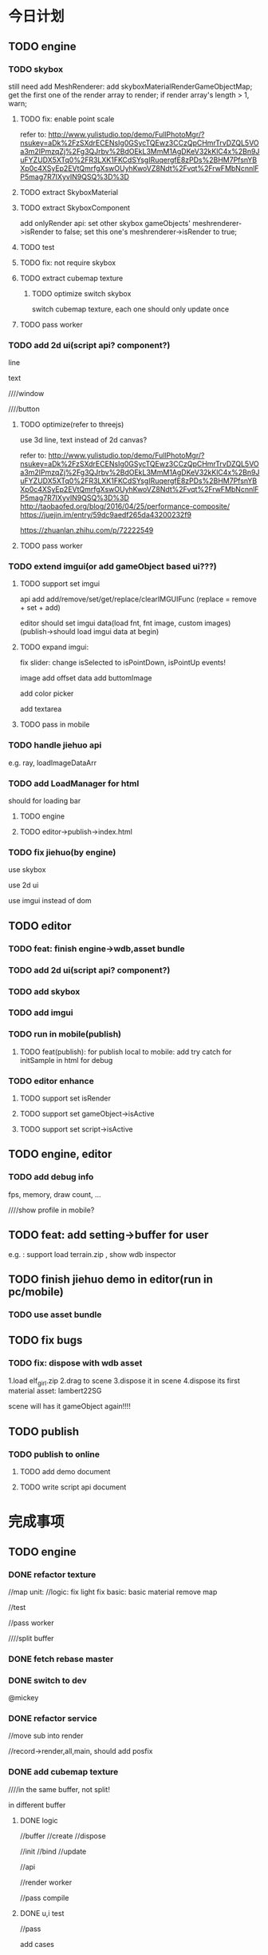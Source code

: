 * 今日计划
** TODO engine

*** TODO skybox
still need add MeshRenderer:
add skyboxMaterialRenderGameObjectMap;
get the first one of the render array to render;
if render array's length > 1, warn;


**** TODO fix: enable point scale
refer to:
http://www.yulistudio.top/demo/FullPhotoMgr/?nsukey=aDk%2FzSXdrECENsIg0GSycTQEwz3CCzQpCHmrTrvDZQL5VOa3m2IPmzqZj%2Fg3QJrbv%2BdOEkL3MmM1AgDKeV32kKlC4x%2Bn9JuFYZUDX5XTq0%2FR3LXK1FKCdSYsgIRuqergfE8zPDs%2BHM7PfsnYBXp0c4XSyEp2EVtQmrfgXswOUyhKwoVZ8Ndt%2Fvqt%2FrwFMbNcnnlFP5mag7R7IXyvIN9QSQ%3D%3D



**** TODO extract SkyboxMaterial


**** TODO extract SkyboxComponent
add onlyRender api:
set other skybox gameObjects' meshrenderer->isRender to false;
set this one's  meshrenderer->isRender to true;





**** TODO test




**** TODO fix: not require skybox


**** TODO extract cubemap texture

***** TODO optimize switch skybox
switch cubemap texture, each one should only update once



**** TODO pass worker






*** TODO add 2d ui(script api? component?)
line

text

////window

////button




**** TODO optimize(refer to threejs)
use 3d line, text instead of 2d canvas?

refer to:
http://www.yulistudio.top/demo/FullPhotoMgr/?nsukey=aDk%2FzSXdrECENsIg0GSycTQEwz3CCzQpCHmrTrvDZQL5VOa3m2IPmzqZj%2Fg3QJrbv%2BdOEkL3MmM1AgDKeV32kKlC4x%2Bn9JuFYZUDX5XTq0%2FR3LXK1FKCdSYsgIRuqergfE8zPDs%2BHM7PfsnYBXp0c4XSyEp2EVtQmrfgXswOUyhKwoVZ8Ndt%2Fvqt%2FrwFMbNcnnlFP5mag7R7IXyvIN9QSQ%3D%3D
http://taobaofed.org/blog/2016/04/25/performance-composite/
https://juejin.im/entry/59dc9aedf265da43200232f9

https://zhuanlan.zhihu.com/p/72222549




**** TODO pass worker



*** TODO extend imgui(or add gameObject based ui???)
**** TODO support set imgui



api add add/remove/set/get/replace/clearIMGUIFunc
(replace = remove + set + add)


editor should set imgui data(load fnt, fnt image, custom images)
(publish->should load imgui data at begin)



**** TODO expand imgui:

fix slider:
change isSelected to isPointDown, isPointUp events!





image add offset data
add buttomImage



add color picker



add textarea




**** TODO pass in mobile



*** TODO handle jiehuo api
e.g. ray, loadImageDataArr



*** TODO add LoadManager for html
should for loading bar




**** TODO engine



**** TODO editor->publish->index.html





*** TODO fix jiehuo(by engine)
use skybox

use 2d ui

use imgui instead of dom



** TODO editor
*** TODO feat: finish engine->wdb,asset bundle





*** TODO add 2d ui(script api? component?)


*** TODO add skybox




*** TODO add imgui




*** TODO run in mobile(publish)
**** TODO feat(publish): for publish local to mobile: add try catch for initSample in html for debug



*** TODO editor enhance
**** TODO support set isRender

**** TODO support set gameObject->isActive

**** TODO support set script->isActive





** TODO engine, editor
*** TODO add debug info
fps, memory, draw count, ...

////show profile in mobile?





** TODO feat: add setting->buffer for user
e.g. :
support load terrain.zip , show wdb inspector



** TODO finish jiehuo demo in editor(run in pc/mobile)
*** TODO use asset bundle



** TODO fix bugs

*** TODO fix: dispose with wdb asset
1.load elf_girl.zip
2.drag to scene
3.dispose it in scene
4.dispose its first material asset: lambert22SG


scene will has it gameObject again!!!!







** TODO publish

*** TODO publish to online
**** TODO add demo document
**** TODO write script api document






* 完成事项
** TODO engine
*** DONE refactor texture
CLOSED: [2019-06-17 Mon 11:14]
//map unit:
//logic:
   fix light
   fix basic:
      basic material remove map

//test

//pass worker





////split buffer


*** DONE fetch rebase master
CLOSED: [2019-06-17 Mon 11:36]



*** DONE switch to dev
CLOSED: [2019-06-17 Mon 11:36]


@mickey


*** DONE refactor service
CLOSED: [2019-06-17 Mon 13:32]
//move sub into render

//record->render,all,main, should add posfix





*** DONE add cubemap texture
CLOSED: [2019-06-18 Tue 20:00]
////in the same buffer, not split!

in different buffer


**** DONE logic
CLOSED: [2019-06-18 Tue 17:48]
//buffer
//create
//dispose

//init
//bind
//update

//api

//render worker



//pass compile


**** DONE u,i test
CLOSED: [2019-06-18 Tue 20:00]
//pass 


add cases






*** DONE skybox
CLOSED: [2019-06-26 Wed 21:10]


/*
still need add MeshRenderer:
add skyboxMaterialRenderGameObjectMap;
get the first one of the render array to render;
if render array's length > 1, warn;







////**** TODO extract SkyboxComponent
add onlyRender api:
set other skybox gameObjects' meshrenderer->isRender to false;
set this one's  meshrenderer->isRender to true;


*/


**** DONE use cubemap texture
CLOSED: [2019-06-20 Thu 07:58]
add to scene api


***** TODO feat: support switch skybox of the scene

***** TODO optimize switch skybox
switch cubemap texture, each one should only update once


**** DONE u,i test
CLOSED: [2019-06-23 Sun 11:31]
***** DONE skybox u,i test
CLOSED: [2019-06-20 Thu 16:42]

***** DONE cubemap u,i test
CLOSED: [2019-06-23 Sun 11:22]
add more test cases:
//dispose
//init:
   init texture
   init gameObject
//bind and update



//worker:
initTextureRenderWorkerJob_test
initTextureForRenderRenderWorkerJob_test
////hot change

...





////***** TODO other test
drawoutlinejob:

             /* TODO test */
             let state =
               OperateAllTextureRenderService.resetActivedTextureUnitIndex(
                 state,
               );

**** DONE refactor
CLOSED: [2019-06-23 Sun 16:26]
//remove disposeCubemapMaps

////renderskyboxjob:
/* TODO refactor: duplicate with DrawOutlineJob */







**** DONE fix
CLOSED: [2019-06-20 Thu 08:00]
fix map unit

should active texture before bind texture



should bind(set binded map unit) before send map uniform





**** DONE run test
CLOSED: [2019-06-23 Sun 16:49]




**** DONE fix: not require skybox
CLOSED: [2019-06-23 Sun 16:50]


////**** TODO fix: enable point scale
refer to:
http://www.yulistudio.top/demo/FullPhotoMgr/?nsukey=aDk%2FzSXdrECENsIg0GSycTQEwz3CCzQpCHmrTrvDZQL5VOa3m2IPmzqZj%2Fg3QJrbv%2BdOEkL3MmM1AgDKeV32kKlC4x%2Bn9JuFYZUDX5XTq0%2FR3LXK1FKCdSYsgIRuqergfE8zPDs%2BHM7PfsnYBXp0c4XSyEp2EVtQmrfgXswOUyhKwoVZ8Ndt%2Fvqt%2FrwFMbNcnnlFP5mag7R7IXyvIN9QSQ%3D%3D







**** DONE pass worker
CLOSED: [2019-06-23 Sun 18:02]




**** TODO fix convert,assemble,generate
***** DONE basic source texture add format
CLOSED: [2019-06-23 Sun 21:26]
GLTFType->textureExtra add format?


***** DONE basic source texture add type_
CLOSED: [2019-06-23 Sun 21:26]





***** DONE cubemap texture, skybox
CLOSED: [2019-06-26 Wed 11:46]
//assemble cubemap
//assemble skybox

//fix stream assemble 

//fix AssembleABSystem


//generate cubemap, sampler, images
//generate skybox



//fix asset bundle->sab
//assembleABXXX?



//pass compile










****** DONE u,i test
CLOSED: [2019-06-26 Wed 11:42]
//pass test


add cases:
//convert
//assemble
//generate

//stream


//asset bundle





////****** TODO run test
whole


stream







**** DONE asset bundle
CLOSED: [2019-06-26 Wed 20:40]
***** DONE rab add cubemap texture:
CLOSED: [2019-06-26 Wed 19:11]
//assemble
//generate
//remove duplicate



//u,i test



***** DONE asset bundle should add version data in header:
CLOSED: [2019-06-26 Wed 20:40]
logic




u,i test


**** DONE merge to dev
CLOSED: [2019-06-26 Wed 21:10]




*** TODO add 2d ui(script api? component?)
gameObject based


line
https://zhuanlan.zhihu.com/p/59541559

https://docs.unity3d.com/Manual/class-LineRenderer.html

text
https://zhuanlan.zhihu.com/p/65421383

////window

////button




**** TODO optimize(refer to threejs)
use 3d line, text instead of 2d canvas?

refer to:
http://www.yulistudio.top/demo/FullPhotoMgr/?nsukey=aDk%2FzSXdrECENsIg0GSycTQEwz3CCzQpCHmrTrvDZQL5VOa3m2IPmzqZj%2Fg3QJrbv%2BdOEkL3MmM1AgDKeV32kKlC4x%2Bn9JuFYZUDX5XTq0%2FR3LXK1FKCdSYsgIRuqergfE8zPDs%2BHM7PfsnYBXp0c4XSyEp2EVtQmrfgXswOUyhKwoVZ8Ndt%2Fvqt%2FrwFMbNcnnlFP5mag7R7IXyvIN9QSQ%3D%3D
http://taobaofed.org/blog/2016/04/25/performance-composite/
https://juejin.im/entry/59dc9aedf265da43200232f9




**** TODO pass worker



** TODO editor
*** DONE merge engine,editor->pr
CLOSED: [2019-06-26 Wed 21:10]
////solve error


*** DONE checkout to dev
CLOSED: [2019-06-27 Thu 17:13]
**** TODO update wonder.js version


**** TODO pass all u,i tests


**** TODO pass basic run test



*** DONE fix(focus): calc fly speed
CLOSED: [2019-06-27 Thu 17:26]


*** DONE add cubemap texture asset
CLOSED: [2019-07-15 Mon 17:47]
**** DONE add asset
CLOSED: [2019-07-10 Wed 09:44]
***** DONE logic
CLOSED: [2019-07-09 Tue 10:55]
//tree


////load asset



texture inspector


create asset->cubemap



refactor: 
cubemap should use image source directly, not use basic source texture



pass compile



***** DONE u,i test
CLOSED: [2019-07-09 Tue 18:51]
//pass all tests


//create asset


//asset children



//dispose cubemap asset








//inspector

//add more face source



//node name




//test redo,undo:
//load and set face source should redo,undo;








***** DONE refactor
CLOSED: [2019-07-10 Wed 09:44]
////rename MainEditorMaterialMap to MainEditorBasicSourceTextureMap?

rename materialNodeData->imageDataIndex to snapshotImageDataIndex





////**** TODO feat(inspector): texture, cubemap add "flipY", "generate mip map" set


**** DONE redo-undo
CLOSED: [2019-07-09 Tue 18:48]
RestoreStateEngineService add logic



**** DONE add skybox
CLOSED: [2019-07-10 Wed 14:33]
***** DONE logic
CLOSED: [2019-07-10 Wed 11:07]

move ambient color, skybox to Header->Scene


***** DONE u,i test
CLOSED: [2019-07-10 Wed 14:03]




***** DONE fix dispose cubemap->test case
CLOSED: [2019-07-10 Wed 14:07]


***** DONE redo-undo
CLOSED: [2019-07-10 Wed 14:33]
set skybox->cubemap




**** DONE run test
CLOSED: [2019-07-11 Thu 10:34]
//finish css:
skybox
inspector


refactor:
//rename asset tree inspector to asset inspector



//fix ambient

//fix remove:
add to redo/undo


//fix color pick->css
pass all tests



//pass skybox:
add init/render skybox
should loopBody when stop











//fix cubemap:
change face source:
need mark update
render?


////if not has all face sources, not bind





//improve:
if run skybox wrong, should message;
if run skybox wrong, can recovery

    handle set cubemap error








//redo/undo:
cubemap->needupdate

//fix:restore when stop->should update face source




**** DONE fix 
CLOSED: [2019-07-11 Thu 11:06]
add width != height check(engine)



**** DONE fix publish
CLOSED: [2019-07-11 Thu 11:06]
add skybox job:
no worker
worker



**** DONE extract cubemap
CLOSED: [2019-07-11 Thu 17:46]


//fix cubemapTextureImageUint8ArrayDataMap in wonder.js:
update assemblewholewdbsystem to wonder.js
fix


extract skybox->cubemap:
update wonder.js version
init extracted cubemap texture
not relate!:
    test unique name if exist one




run test



**** DONE wpk->asb
CLOSED: [2019-07-15 Mon 10:17]
dispose asset

remove cubemap




generate cubemap:
fix engine:    BuildSkyboxDataSystem.build->imageDataMap



asb: add cubemap assets



publish and update wonder.js  version


//test set package->skybox->cubemap



test:
import package->cubemap->face sources


commit










//refactor:
rename ImageDataMap to BasicSourceTextureImageDataMap
////rename imageUint8ArrayMap to basicSourceTextureImageUint8ArrayMap 



//add TODO : optimize cubemap by save face source image to image map(also for export wpk/asb/wdb and import wpk)







pass run test:
//exclude not used cubemap

//export package add try catch




cubemap node save face source image to image data map:
logic
    //add cubemap:add test case
    //dispose cubemap: should remove from image data map(add test case)
    //set face source: add test case


    //relate extract wdb asset->cubemap assaet: add test case
        simple relate(only by name)


    //fix: shouldn't set to scene skybox!

     ////texture wrong?





    export asb->generate
    generate scene wdb?


pass tests

update/publish wonder.js version

commit



run test:
load wdb->extract cubemap asset







scene relate cubemap asset

add test case


run test



commit




//basicSourceTexture use uint8Array?











////**** TODO feat(inspector): texture, cubemap add "flipY" set







**** DONE feat(asset bundle)
CLOSED: [2019-07-15 Mon 17:46]
engine:
pass u,i tests





add cubemap,skybox logic:
generate ab

add cubemap imageDataMap


publish with asset bundle




fix:
assemble sab shouldn't set cubemap to scene



u,i test



** TODO engine&&editor
*** TODO improve imgui
**** TODO extend imgui
geometry

css




////layout


***** DONE add custom control
CLOSED: [2019-08-13 Tue 11:05]


custom controls can use custom style from skin


custom controls can get/set data to imgui record



custom control is asset(like script event function?)


can use io data




add custom data


registerCustomControl():
button
checkbox


getCustomControl




add unit test




***** DONE add skin
CLOSED: [2019-08-13 Tue 15:25]


add multi skins

skin has custom styles


skin is asset










useSkins()




add unit test


pass run test



***** DONE add button add image
CLOSED: [2019-08-14 Wed 10:25]
****** DONE add image
CLOSED: [2019-08-13 Tue 18:40]
should be one of custom image


****** DONE u,i test
CLOSED: [2019-08-13 Tue 18:40]


****** DONE run test
CLOSED: [2019-08-13 Tue 18:40]


****** DONE add as  build-in
CLOSED: [2019-08-14 Wed 10:25]
//pass compile



//pass button test



////test init

////test default skin

//test with group



//pass run test



***** DONE add remain tests
CLOSED: [2019-08-14 Wed 10:26]



***** TODO compose draw imgui api(to a function?)

primitives:
(e.g. box, circle, image, text, textfield/textarea)
add geometry data

custom shader?

texture

add event

basic style




compounds:

compose style








////extend primitive,compound

extend compound





fix io data?:
pointUpPosition
pointDownPosition





***** TODO compose style?



***** TODO extract event?





***** TODO user can extend imgui
https://docs.unity3d.com/Manual/gui-Extending.html


user can compose draw imgui api(to a function?)


can publish to host platform?


***** DONE fix wonder-imgui
CLOSED: [2019-08-20 Tue 16:38]
****** DONE remove fontTexUvForWhite
CLOSED: [2019-08-15 Thu 22:44]
add second shader


pass u,i tests


add u,i tests







****** DONE improve label
CLOSED: [2019-08-16 Fri 15:06]
******* DONE add textColor
CLOSED: [2019-08-16 Fri 15:06]
////******* TODO add text size


****** DONE remove setSetting
CLOSED: [2019-08-16 Fri 15:06]




****** DONE update engine
CLOSED: [2019-08-16 Fri 15:36]


****** DONE update editor
CLOSED: [2019-08-16 Fri 15:48]

****** DONE add set asset
CLOSED: [2019-08-16 Fri 18:42]


****** DONE imgui func
CLOSED: [2019-08-20 Tue 16:38]
//logic:
api add add/remove/set/get/replace/clearIMGUIFunc
(replace = remove + set + add)


imgui func data:

zIndex

name

func

customData




test:
//pass test

add/remove

zIndex

sort

getExecFuncDataArr



run test




***** DONE update engine
CLOSED: [2019-08-21 Wed 15:42]
****** DONE pass u,i test
CLOSED: [2019-08-14 Wed 11:26]





****** DONE add extend
CLOSED: [2019-08-15 Thu 08:12]
//add operate logic

initimgui:

//no worker job

worker job:
send extend data in send init job
register and skin here
add test:
    init job
    extend 



******* DONE logic
CLOSED: [2019-08-14 Wed 17:49]


******* DONE u,i test
CLOSED: [2019-08-15 Thu 08:12]
******** DONE pass no worker
CLOSED: [2019-08-14 Wed 17:51]

******** DONE pass worker
CLOSED: [2019-08-15 Thu 08:12]


****** DONE update wonder-imgui version
CLOSED: [2019-08-15 Thu 08:14]

****** DONE commit
CLOSED: [2019-08-15 Thu 08:14]

****** DONE pass run test
CLOSED: [2019-08-15 Thu 09:04]
******* DONE pass no worker
CLOSED: [2019-08-15 Thu 09:04]
button

extend

******* DONE pass worker
CLOSED: [2019-08-15 Thu 09:04]
button

extend





****** DONE commit
CLOSED: [2019-08-15 Thu 09:05]


****** DONE assets
CLOSED: [2019-08-15 Thu 11:33]
//logic


//pass tests


add u,i tests












****** DONE pass all u,i tests
CLOSED: [2019-08-15 Thu 11:41]

****** DONE IMGUIAsset
CLOSED: [2019-08-20 Tue 08:23]
add set IMGUIAsset api(stream, async):
set custom images by key



////remove loadIMGUIAsset


******* TODO set asset
******** TODO no worker


******** TODO worker


******* TODO wdb add it

//assemble:
    whole
    stream



//convert



//generate





test:
//convert

assemble:
    //finish whole

//fix ab?


//generate


//pass extend data

//fix assetData

assemble:
    stream: handle imgui when done

////t1: assemble

//t2: done


//pass assemble whole test!!!

//fix assemble whole, ab, stream by drain?




//commit wonder-imgui

//update wonder-imgui version

//commit wonder.js


****** DONE refactor
CLOSED: [2019-08-20 Tue 08:27]
handle TODOs in bookmarks




****** TODO imgui func
api add add/remove/set/get/replace/clearIMGUIFunc
(replace = remove + set + add)


imgui func data:

zIndex

name

func

customData



******* DONE pass compile
CLOSED: [2019-08-20 Tue 19:28]


******* DONE scene graph
CLOSED: [2019-08-21 Wed 08:11]
//pass test


//add test cases



******* DONE pass imgui test
CLOSED: [2019-08-21 Wed 15:34]

//no worker


//worker



//add test cases



******* DONE run test
CLOSED: [2019-08-21 Wed 15:34]




******* DONE commit
CLOSED: [2019-08-21 Wed 15:42]
commit wonder-imgui

update wonder-imgui version

commit wonder.js


***** TODO update editor
****** TODO add imgui func asset

//update wonder.js, wonder-imgui


//api add add/remove/set/get/replace/clearIMGUIFunc
(replace = remove + set + add)


editor should set imgui data(load fnt, fnt image, custom images)




pass draw box, draw image, draw button






Header->imgui:
asset
exec
extend





******* TODO set imgui data(load fnt, fnt image, custom images)
******** TODO fnt, fnt image
********* TODO add fnt asset
can't edit, only show name


********* TODO set fnt, image



******** TODO imgui asset meta

******** TODO custom images

********* TODO add json asset
customImage_meta.json: store key->value


can edit json data




********* TODO set custom image meta json



********* TODO set custom images


******* DONE create assets
CLOSED: [2019-08-26 Mon 12:51]


******* DONE asset children
CLOSED: [2019-08-27 Tue 15:50]



******* DONE fix texture node
CLOSED: [2019-08-30 Fri 09:33]

fix find all ...

******* DONE asset inspector
CLOSED: [2019-08-30 Fri 12:56]

//button data

//custom style

//skin inspector


//refactor MaterialMap

//refactor UserInputJs


////text inspector



//add to AssetInspector



******* DONE update version
CLOSED: [2019-08-30 Fri 12:56]
update and publish wonder-imgui, wonder.js version


******* DONE commit
CLOSED: [2019-08-30 Fri 12:56]





******* DONE remove json node
CLOSED: [2019-08-30 Fri 15:21]


******* DONE add text inspector
CLOSED: [2019-08-30 Fri 16:06]


******* DONE add add event handler
CLOSED: [2019-08-30 Fri 16:15]


******* DONE language data
CLOSED: [2019-08-30 Fri 16:21]



******* DONE refactor: rename zIndex to execOrder
CLOSED: [2019-08-30 Fri 16:30]


////******* TODO restart computer
      

******* DONE u,i test
CLOSED: [2019-09-09 Mon 07:43]
//pass all test


create assets




asset inspector:
//test all custom style data
...


////SelectTextureNode test


//fnt inspector



//fix: not has name in state! get name in editorState when need???
(fnt inspector is already fixed!)






test texture node->type, content:
//feat(change type): should update engine state(if add to engine)

//feat(dispose texture node with type:imgui custom image): should update engine state(if add to engine)
//dispose tree


//pass all tests




//commit:
pubish wonder-imgui(already add package->version and commit!)
update wonder-imgui version
update wonder.js version







    
//asset children


////test rename

//redo/undo:
change type
set id 


//test



******* DONE run test
CLOSED: [2019-09-09 Mon 12:44]

//fix 3 bugs



fix all custom style data

fix asset bundle->textareainput


custom control func








      //add test cases

      pass run test

      commit








////******* TODO extract TextureComponentDataForInspector ui(cubemap, texture node)


******* DONE refactor: change editorState->defaultCubeGeometryComponent: (-1),defaultSphereGeometryComponent: (-1) to None
CLOSED: [2019-09-09 Mon 16:12]



******* DONE use TextAreaInput instead of FileInput?
CLOSED: [2019-09-09 Mon 16:16]



******* DONE pass all tests
CLOSED: [2019-09-09 Mon 16:22]


******* TODO use assets in header->imgui
******** DONE add logic0
CLOSED: [2019-09-17 Tue 08:17]
//extract SelectAssetNode ui


//pass u,i test

//pass run test










//add fnt

//add bitmap


//add customImage


extract SelectAssetByText:
geometry, material, ...
fnt


******** TODO add logic1
extract SelectAssetByText:
script attribute

script event function


extract and add "add custom image" ui


******** TODO pass compile


******** TODO pass all u,i test


******** TODO commit



******** TODO add logic2
extract SelectDataArray ui???




add exec

add skin

add customControl


add language data



******** TODO pass compile


******** TODO pass all u,i test


******** TODO commit





******** TODO u,i test


******** TODO run test


******** TODO commit



******* TODO fix bug
******** TODO fix(asset): 1.add material asset; 2.change type to basic;     error!!!



******** TODO fix(material component): if material type is light, select material group should only has light material!!!! 



******** TODO fix(redo-undo): 1.select fnt; 2.remove; 3.undo;   should refresh ui!!!

after 3, SelectAssetNode->render->state.currentAssetDataOpt is none(while make->currentAssetDataOpt is Some)!
(not exec initialState when dispatchFunc?)


******* TODO run(game view)
******** TODO logic and compile


******** TODO u,i test



******** TODO run test




******* TODO fix style







******* TODO extract assets from loaded wdb



******* TODO remove duplicate imgui->assets when export wpk???
remove duplicate image data?(texture data?)



******* TODO u,i test



******* TODO run test



******* TODO import/export package





******* TODO u,i test



******* TODO run test



******* TODO publish
(publish->should load imgui data at begin)



******* TODO u,i test



******* TODO run test




******* TODO dispose assets



******* TODO u,i test



******* TODO run test






******* TODO ...


******* TODO u,i test



******* TODO replace images(find on web)



******* TODO asset inspector add redo/undo?







******* TODO u,i test



******* TODO run test








******* TODO fix asset bundle
add/remove exec func



////******* TODO support import/export assets(.asb)




******* TODO u,i test



******* TODO run test





******* TODO refactor
******** TODO remove submit?


////****** TODO support import/export assets(.asb)





////****** TODO pass mobile



**** DONE prepare webgl demo
CLOSED: [2019-09-09 Mon 18:39]



**** TODO add sdf font
***** TODO generate by string



****** TODO perf: generate when load
******* TODO no stream


******* TODO stream


****** TODO feat: generate default




////***** TODO generate sdf image,font


////***** TODO load sdf font




***** TODO config use which one as default font



***** TODO add bitmapLabel, sdfLabel instead of label?




***** TODO support change font size(show size)

////***** TODO fix default font uv(use default sdf?)











***** TODO pass mobile
**** TODO update engine



***** TODO pass worker


**** TODO update editor



////**** TODO add basic animation?





**** TODO add textfield



**** TODO engine: add script api js obj(for operate script attribute?)




**** TODO editor: support export and add .asb

















**** TODO add HorizontalScrollbar, VerticalScrollbar



**** TODO add textarea





**** TODO update engine



***** TODO pass worker




**** TODO update editor




**** TODO add auto layout
https://docs.unity3d.com/Manual/gui-Layout.html



**** TODO update engine



***** TODO pass worker




**** TODO update editor













**** TODO add scrollview




**** TODO add color picker





**** TODO add checkbox




add unit test



**** TODO add slider



**** TODO add radio button



**** TODO improve image
image add offset data


**** TODO add button image


**** TODO fix slider
change isSelected to isPointDown, isPointUp events!


***** TODO add horizontal, vertical





**** TODO update engine



***** TODO pass worker


**** TODO update editor




**** TODO engine: add script api js obj(for operate script attribute?)




**** TODO editor: support export and add .asb




**** TODO add more imgui for 3d management system:
refer to [[https://zhuanlan.zhihu.com/p/38794744][基于 HTML5 的 3D 工业互联网展示方案]]

https://www.hightopo.com/blog/




**** TODO support set rotation




**** TODO pass mobile















*** TODO add gameObject based ui?










https://blog.playcanvas.com/introducing-element-screen-components/
https://developer.playcanvas.com/en/user-manual/user-interface/user-interface-basics/


https://docs.unity3d.com/Manual/UISystem.html

http://docs.cocos.com/creator/manual/zh/ui/







////learn and use UIElements???: 
https://docs.unity3d.com/Manual/UIElements.html




use 3d line, text instead of 2d canvas?

refer to:
http://www.yulistudio.top/demo/FullPhotoMgr/?nsukey=aDk%2FzSXdrECENsIg0GSycTQEwz3CCzQpCHmrTrvDZQL5VOa3m2IPmzqZj%2Fg3QJrbv%2BdOEkL3MmM1AgDKeV32kKlC4x%2Bn9JuFYZUDX5XTq0%2FR3LXK1FKCdSYsgIRuqergfE8zPDs%2BHM7PfsnYBXp0c4XSyEp2EVtQmrfgXswOUyhKwoVZ8Ndt%2Fvqt%2FrwFMbNcnnlFP5mag7R7IXyvIN9QSQ%3D%3D
http://taobaofed.org/blog/2016/04/25/performance-composite/
https://juejin.im/entry/59dc9aedf265da43200232f9

https://zhuanlan.zhihu.com/p/72222549








build ui like ugui!




use picking + script(ui script?) for button transition???

uiScript:
onPointDown, onPointOver, ...


**** DONE learn: why canvas  slow?
CLOSED: [2019-07-24 Wed 10:36]
[[https://github.com/mrdoob/three.js/issues/1959][HUD over render in webgl #1959]]

[[https://stackoverflow.com/questions/10703212/recommended-way-to-make-a-2d-hud-in-webgl][recommended way to make a 2d HUD in webgl]]





use 3d line, text instead of 2d canvas?

refer to:
http://www.yulistudio.top/demo/FullPhotoMgr/?nsukey=aDk%2FzSXdrECENsIg0GSycTQEwz3CCzQpCHmrTrvDZQL5VOa3m2IPmzqZj%2Fg3QJrbv%2BdOEkL3MmM1AgDKeV32kKlC4x%2Bn9JuFYZUDX5XTq0%2FR3LXK1FKCdSYsgIRuqergfE8zPDs%2BHM7PfsnYBXp0c4XSyEp2EVtQmrfgXswOUyhKwoVZ8Ndt%2Fvqt%2FrwFMbNcnnlFP5mag7R7IXyvIN9QSQ%3D%3D
http://taobaofed.org/blog/2016/04/25/performance-composite/
https://juejin.im/entry/59dc9aedf265da43200232f9

https://zhuanlan.zhihu.com/p/72222549


**** DONE blog
CLOSED: [2019-08-01 Thu 13:44]
frontend

classic

index


**** DONE demo: text
CLOSED: [2019-08-02 Fri 18:34]
//generate sdf when run

//generate .fnt




////***** TODO load .fnt,.sdf



**** DONE demo: text area
CLOSED: [2019-08-07 Wed 17:34]
delete
move cursor

newline

show cursor by div


move textarea under cursor






test in mobile



generate all chinese char string in GB2312




**** TODO optimize update sdf




**** TODO add ui layout

***** TODO group layout


***** TODO 2d/3d

2d layout

3d layout

***** TODO design

draw text together

draw no image together

draw each image each program



separate collection vao data and draw



**** TODO demo: draw text based on draw imgui->font

***** TODO text layout

refer to wonder-imgui -> font:
extract to wonder-commonlib?






prepare fntCharData


calcLayoutData



consider space/newline char;




draw



perf: generate indices


***** TODO generate default Atlas




***** TODO generate dynamic Atlas at run time(rewrite one texture)




**** TODO demo: draw box


**** TODO demo: draw input
draw box

draw text



////**** TODO demo: draw textarea


**** TODO demo: image


**** TODO demo: button
draw image

draw box

draw text


**** TODO demo: color picker



**** TODO add to engine


***** TODO add ui components 



**** TODO radio, slider, check box



**** TODO add to engine




**** TODO pass worker






**** TODO editor

***** TODO tool

provide generate sdf tool



** TODO refactor
*** TODO refactor: rename Vbo to VBO



** TODO fix bugs
*** TODO fix Wonder.js-> gulpfile.js
gulp.task("generateIndex", function (done) {
    var generate = require("wonder-generate-index");
    var rootDir = path.join(process.cwd(), "src"),
        destDir = "./src/";

    TODO fix this:
    //generate.generate("/", rootDir, ["**/api/*.re", "**/api/**/*.re"], destDir, {
    generate.generate("/", rootDir, ["**/api/**/*.re"], destDir, {
        exclude: ["System.re", "Utils.re", "Common.re"]
    });

    done();
});


*** TODO fix(Matrix4->setLookAt): fix


use this as new one!: 

```reason
let _getEpsilon = () => 0.000001;

let setLookAt =
    (
      (eyeX, eyeY, eyeZ) as eye,
      (centerX, centerY, centerZ) as center,
      (upX, upY, upZ) as up,
    ) =>
  Js.Math.abs_float(eyeX -. centerX) < _getEpsilon()
  && Js.Math.abs_float(eyeY -. centerY) < _getEpsilon()
  && Js.Math.abs_float(eyeZ -. centerZ) < _getEpsilon() ?
    createIdentityMatrix4() :
    {
      let (z1, z2, z3) as z =
        Vector3.sub(Vector3.Float, eye, center) |> Vector3.normalize;

      let (x1, x2, x3) as x = Vector3.cross(up, z) |> Vector3.normalize;

      let (y1, y2, y3) as y = Vector3.cross(z, x) |> Vector3.normalize;

      Float32Array.make([|
        x1,
        y1,
        z1,
        0.,
        x2,
        y2,
        z2,
        0.,
        x3,
        y3,
        z3,
        0.,
        -. Vector3.dot(x, eye),
        -. Vector3.dot(y, eye),
        -. Vector3.dot(z, eye),
        1.,
      |]);
    };

```


add test case:

    expect(Matrix4Service.setLookAt((0., 0.0, 5.), (0., 0., (-100.)), (0., 1., 0.))) |> toEqual(
Float32Array.make([|
1, 0, 0, 0, 0, 1, 0, 0, 0, 0, 1, 0, -0, -0, -5, 1
|])
)





*** TODO fix(inspector->script->attribute(eventFunction) ): change inspector->field should judge engine whether has this data first!(if has, then change in engine; else, not)



*** TODO fix(skybox): 1.add cubemap;  (replace cubemap->-z image); 2.publish local; 3. run local. error: "expect all sources' size equal, but actual not"


*** TODO fix(inspector canvas): 1.drag texture to material inspector->map; 2.first drag arcball.   should skip?


*** TODO fix(progress bar): load wdb: if error, should hide bar



*** TODO fix(load asset): 1. load varina.zip; 2.drag to scene; 3.export wpk w1; 4.import wpk w1;  error!!!


*** TODO fix: dispose with wdb asset
1.load elf_girl.zip
2.drag to scene
3.dispose it in scene
4.dispose its first material asset: lambert22SG


scene will has it gameObject again!!!!


*** TODO fix(asset): 1.load truck glb;  2. dispose Textures/texture_0 asset; 3.load truck glb in Textures/ folder;    lose texture!!!




*** TODO fix(load asset): 1. load bad_vibes_in_ny.zip;      error!!!




*** TODO fix(event): pointer lock no need to skip!(newest chrome has fix it!!!???)



** TODO perf: optimize generate scene wdb from cubemapImageUint8ArrayMap



** TODO feat(progress bar): add loading bar with only text for no progress info situation
e.g. 进行中，请等候


export,import,load wdb,publish local use this one


publish to host use progress bar

















** TODO finish host platform
*** TODO learn the code!!!




*** TODO perf: optimize load wpk from host platform
refer to playcanvas

**** TODO perf: stream load wpk->wdb
**** TODO perf: async load wpk->asb

***** TODO advance perf(async load wpk->asb): only async load the assets in the current folder of asset




**** TODO perf: reduce texture asset->size when edit in editor!
***** TODO overwrite texture assets to small one(e.g. thumbnail)


***** TODO feat(setting): add asset setting->overwrite texture
refer to https://developer.playcanvas.com/en/user-manual/assets/import-pipeline/ -> Overwrite Textures

***** TODO should keep origin texture in production!
(e.g. published local package should has origin textures!)

how to implement it??? should learn from playcanvas!







*** TODO fix bug
**** TODO fix(imgui in stream load in host platform -> run in new tab): init setted asset error?(@mickey)


**** TODO fix(host platform -> run in new tab): should handle asset bundle!




**** TODO fix(host platform->language): add language data in editor related code(e.g. App.re, MainEditor.re)





** TODO engine&&editor
*** TODO fix jiehuo(by engine)
use skybox

use 2d ui

use imgui instead of dom



*** TODO handle jiehuo api
e.g. ray, loadImageDataArr



*** TODO add LoadManager for html
should for loading bar




**** TODO engine



**** TODO editor->publish->index.html










** TODO editor


*** TODO run in mobile(publish)
**** TODO feat(publish): for publish local to mobile: add try catch for initSample in html for debug







** TODO finish jiehuo demo in editor(run in pc/mobile)
*** TODO use asset bundle
**** TODO run test(skybox + cubemap + basic source texture)
***** TODO test asset bundle(should run test cubemap here!!!! not run test it before!!!)


***** TODO test stream load



***** TODO test more...














** TODO optimize



** TODO e2e test


** TODO pass code climate



////** TODO publish v1.2-alpha.1



** TODO feat(fly): move the camera to high in scene view















** TODO publish v1.2
*** TODO publish to online
**** TODO add demo document
**** TODO write script api document




* won't fix


* need reproduce






* 未解决的问题




* 明日计划



* 中期研究


* TODO 未来7日计划


** TODO upgrade reason, bs-platform

** TODO refactor editor
*** TODO remove editor->ui-> local state?
////*** TODO remove editor state? only one ui state?
*** TODO move editor state->ui data to ui state?



** TODO engine support webgl2(and still support webgl1)
glsl 3.0
ubo
vao



** TODO publish v1.3





https://hightopo.com/demo/firecontrol/

https://hightopo.com/demo/TransportCenter/

https://hightopo.com/demo/ht-subway/index.html


** TODO engine
*** TODO add collider

*** TODO add picking

////*** TODO add physics



** TODO editor
*** TODO add collider


*** TODO add picking


////*** TODO add physics





** TODO engine
*** TODO add outline for user(add job?)


** TODO editor
*** TODO add outline for user(add job?)





** TODO e2e test



** TODO pass code climate




** TODO add draw line(as imgui->primitive?)
https://zhuanlan.zhihu.com/p/59541559

https://docs.unity3d.com/Manual/class-LineRenderer.html



*** TODO pass worker








** TODO finish scene demo(can has animation(transform) by script) in editor(run in pc/mobile)
can jump between scene1 and scene2


1.main ui


2.outer scene
click door to enter inner scene
(add 2d ui(e.g. mark text) to mark door)


3.inner scene
click door to enter outer scene
(add 2d ui(e.g. mark text) to mark door)


*** TODO use asset bundle
















** TODO engine
*** TODO blend


** TODO editor
*** TODO blend



/*
** TODO engine
*** TODO add render to texture


** TODO editor
*** TODO add render to texture
*/




** TODO engine
*** TODO add articulated animation


*** TODO add skin animation


** TODO editor
https://www.bilibili.com/video/av56968319?share_medium=android&share_source=qq&bbid=XZ088410DF4D7754980EF42F5E38E848F4009&ts=1561695554049

*** TODO add articulated animation

*** TODO add skin animation







** TODO editor
*** TODO editor enhance
**** TODO support set isRender

**** TODO support set gameObject->isActive

**** TODO support set script->isActive






** TODO feat: add setting->buffer for user
e.g. :
support load terrain.zip , show wdb inspector




** TODO finish manager system application(run in pc)
refer to https://www.hightopo.com/blog/



can switch scene(use assetbundle)

can browser by first-person camera(no character)

can't go through wall(collider)

can pick gameObject and show its outline and info(picking, outline, imgui)

use imgui as ui



*** TODO use asset bundle


** TODO enhance script
*** TODO feat: script attribute add "not show in inspector" config!

*** TODO support hot reload
add swap event function







*** TODO add more


**** TODO add more type
add string


support array


...


**** TODO add more event function




**** TODO add global function/shared data
can get global function/shared data in event functions(in api param?)



**** TODO add more api
script api add more
(e.g. add unsafeFindGeometryByName, ...)












** TODO publish
*** TODO set 百度百科




** TODO write blog
////*** TODO canvas 模拟3d效果
如画线

2d-3d 坐标转换


回答: 如何使用WebGL绘制平面网格线？
https://www.zhihu.com/question/325261675


*** TODO 继续系列博文




** TODO engine








*** TODO add sound(webaudio)
https://blog.playcanvas.com/new-and-improved-sound-component/


////** TODO charge fee
publish,asset bundle


** TODO editor




*** TODO add sound(webaudio)




*** TODO publish to weixin






** TODO engine, editor
*** TODO add debug info
fps, memory, draw count, ...

////show profile in mobile?










** TODO finish single player game(run in pc and mobile)
*** TODO use asset bundle



** TODO finish multiplayer game(run in pc and mobile)
https://zhuanlan.zhihu.com/p/42116055

https://www.matchvs.com/



** TODO publish





** TODO add more cameraControllers


** TODO support mobile


** TODO support publish to weixin->small game


** TODO publish




** TODO support publish to host platform



** TODO publish





** TODO support pbr

** TODO add more map
*** TODO add normal map

*** TODO add compressed texture map?
https://docs.unity3d.com/Manual/class-TextureImporterOverride.html

http://www.jiazhengblog.com/blog/2017/02/16/3076/

https://blog.playcanvas.com/webgl-texture-compression-made-easy/


/*
*** TODO add displace map?

*** TODO add light map

*** TODO add emission map
*/




** TODO optimize image
[[http://www.jiazhengblog.com/blog/2019/03/24/3407/][高性能 WebGL —— 使用 ImageBitmap 提升纹理性能]]



** TODO publish



** TODO bake and add light map/shadow map
use path trace?

Bake  场景静态阴影



refer to:
http://www.realtimerendering.com/raytracinggems/unofficial_RayTracingGems_v1.5.pdf -> Interactive Light Map and Irradiance
Volume Preview in Frostbite




** TODO publish






** TODO [#A] support webgl2
mainly implement defer shading


*** TODO [#A] defer shading
https://zhuanlan.zhihu.com/p/62030747

**** TODO point light
add dirty?




**** TODO advanced
refer to:
klayge
<<gpu gem2>> -> Chapter 9. Deferred Shading in S.T.A.L.K.E.R.
<<gpu gem3>> -> 第19章 《Tabula Rasa》中的延迟着色（Deferred Shading in Tabula Rasa）
*** TODO shadow
http://www.html5gamedevs.com/topic/36473-webgl-2-shadows/

Hardware PCF
*** TODO improve instance
refer to http://www.jiazhengblog.com/blog/2017/03/20/3104/ -> comment:
事实上在 webgl2 当中，可以直接使用 gl.vertexAttribDivisor 来直接完成实例化数组了，


*** TODO support webgl1 extensions which already are supported
e.g. OES_element_index_uint



*** TODO VAO

(optimize: judge last sended vao buffer)



webgl 2? just use extension in webgl 1!
To save a lot of API calls, use vertex array objects (VAOs) or interleave static vertex data. 




that can significantly improve per- formance on mobile devices

VAOs are available in WebGL 1.0 with the OES_ vertex_array_object
extension, which is widely supported on mobile devices. As of early
2015, more than 80% of smartphone and tablet clients recorded by
WebGL Stats have it 



If vertex array objects (VAOs) are supported, then we build one for
each combination of vertex buffers and index buffer present in the
DrawParameters objects. As we share the buffers between many different
geometries, the actual number of combinations is usually quite
low. This allows us at dispatch time to simplify all the buffer checks
to a single equality comparison between the current VAO and the
previous one. Even when the VAOs are dif- ferent, setting them with
WebGL is cheaper on the CPU than setting all the different buffers and
vertex pointer attributes, which makes them a big win for complex
scenes.


Adding a fallback for devices without VAO support is also
straightforward. Let’s call the code that binds buffers and sets
vertex attrib pointers related to a specific mesh the binding
block. If VAOs are supported, the code should initialize the VAO of
each mesh using the binding block. Then, when the mesh is drawn, the
code either binds the VAO if VAOs are supported, or executes the
binding block if VAOs are not supported. The only case where this
becomes more complicated is when there’s a different number of active
vertex attribute arrays for different meshes—then the code should add
disable- VertexAttribArray calls where appropriate. For a complete
code example, see an explanation of VAOs* or an implementation of a
fallback path in SceneJS
(https://github.com/xeolabs/scenejs/blob/v4.0/src/core/display/chunks/geometryChunk.js)




Lowering the number of vertex buffers helps to reduce CPU usage if
VAOs are not a good fit for the code for some reason. This can be done
by interleaving different types of vertex data for the same object: If
we have, for example, positions, texture coordinates, and normals for
each vertex, they can all be stored in the same vertex buffer in an
interleaved fashion. In our CPU-bound drawing test that uses four
vertex attributes, interleaving the attributes increased the FPS
around 4%. The downside is that interleaving the data needs to be
either handled by the content creation pipeline or done at load time;
the latter may marginally slow down loading. Interleaving three
attributes for a million vertices in a tight JS loop had a cost of
around 200 ms on a Nexus 5 (2013 phone). 




http://blog.tojicode.com/2012/10/oesvertexarrayobject-extension.html

http://www.openglsuperbible.com/2013/12/09/vertex-array-performance/


*** TODO ubo
*** TODO glsl 3.0

no need to compile!? but need to learn babyonjs compiler firstly!!!
/*
wonder-glsl-compiler should support convert glsl 2.0 to 3.0!!!???

refer to babylonjs(source code):
http://doc.babylonjs.com/features/webgl2#multisample-render-targets
Shaders
When WebGL2 is enabled, the shaders are automatically converted to GLSL v3.0. Babylon.js will then automatically take
advantage of extended instruction/uniform counts. 

*/




*** TODO Occlusion Queries
*** TODO more?






** TODO publish






** TODO implement TAA



** TODO publish



** TODO ssao



** TODO bake and add ao map
use path trace?


[[https://zhuanlan.zhihu.com/p/28625038][基于GPU的快速烘焙AO贴图]]



** TODO publish




** TODO add particles



** TODO publish


** TODO particles
*** TODO optimize
refer to:
https://developer.nvidia.com/gpugems/GPUGems3/gpugems3_ch23.html
data oriented
gpu based?



** TODO publish



** TODO add custom glsl(glsl asset)
user can use glsl to implement reflection, refraction, fresnel:
https://blog.csdn.net/v_xchen_v/article/details/79474193


*** TODO engine


*** TODO editor


*** TODO support reflection, refraction, fresnel



*** TODO add mirror



** TODO add render to texture?


** TODO feat(demo): add scene demo which use these render techs
add first-person camera to look



** TODO publish




** TODO optimize
compress geometry:
https://github.com/google/draco

** TODO finish projects to apply engine(beta)
(add needed feature from 0.x engine version!!!)

(
use reason to write some demos, and use js to write some demos

(because user can use both reason or js to write its logic(e.g. in script component))
)



*** TODO mobile


**** TODO Multiresolution adaptation


**** TODO add mobile render pipeline



**** TODO run test 
***** TODO show model





*** TODO game(both in pc and mobile)
**** TODO 3d snake
**** TODO poke a mole 



*** TODO indoor scene(both in pc and mobile)




*** TODO finish a multi-player, game-replay game
refer to:
http://gad.qq.com/article/detail/28682
http://gad.qq.com/article/detail/28219
http://gad.qq.com/article/detail/29595


https://blog.codingnow.com/2016/10/synchronization.html
https://blog.codingnow.com/2016/10/gamesync.html


use ecs to write gameplay logic!!!???


according to game-replay function to understand why system can't invoke each other!!!



according to multi-player function to understand ecs(to handle diferent component/data; restore one or more components)!!!


*** TODO game code should not import not used code
not initData/add init,dispose together?
or game code will not import code except initData?



*** TODO in pc

**** TODO write a rpg game(spirit game)(spirit dream?)(can get resource about 3d engine, meditation, spirit, pi gu, juexing...)
refer to https://github.com/pissang/qtek-bootcamp 

use blender to generate assets


(taiji game? yijing game?)


**** TODO build custom outer scene(octree+lod+direction light+collision+shadowmap+terrain+water(mirror reflection, refraction) + morph animation player character)
***** TODO support physics heightmap
add physics box,sphere
player can collision with these box,sphere







add demo:
refer to babylonjs=>Samples/Scenes/WorldMonger/

refer to http://www.babylonjs-playground.com/#E6OZX#7
add mix map, normal map

layer texture(blend)(use blend map)

water

cloud

sky dome


add tree

add grass

shadow(shadowMap, lightMap)




**** TODO build custom room scene(point light+lightmap+shadowmap+cubemap reflection+articulated camera+collision)





*** TODO in mobile
**** TODO run in mobile
***** TODO rewrite bainian project(use require:cmd/nodejs)
****** TODO fix in mobile
run in mobile environment:
fix skin animation:(first animation is not play completely)
(due to elapsed !== _beginElapsedxxx at the first update!)
refactor and test: save begin time
articulated also has the bug!?


build mobile test environment



fix:
set pixel ratio in mobile => set style width/height?
         view.width = view.width * window.devicePixelRatio;
         view.height = view.height * window.devicePixelRatio;
         view.styleWidth = view.width + "px";
         view.styleHeight = view.height + "px";

set viewport?:
gl && gl.viewport(
    camera.viewPort[0] / window.devicePixelRatio,
    camera.viewPort[1] / window.devicePixelRatio,
    camera.viewPort[2] / window.devicePixelRatio,
    camera.viewPort[3] / window.devicePixelRatio
);



optimize:
hongbao=> parse and assemble geometry is slow
(compress position,joint,weight... to one buffer)





fix:
maoke=>arcball camera=>roll up/down is wrong!

unify Animation,SingleLayerKeyFrameAnimation,MultiLayerKeyFrameAnimation=>play=>params
refactor Animation,SingleLayerKeyFrameAnimation,MultiLayerKeyFrameAnimation=>playOneTime(move to Animation)


optimize:
maoke=>arcball camera=>roll is very slow!




enhance mobile debug:
rewrite console:
http://eclipsesource.com/blogs/2012/08/14/debugging-javascript-on-android-and-ios/
use vconsole:
https://www.qianduan.net/vconsole-open-source/

show profile info



feat: Collider add "setFromVertices"
















optimize:
//solve switch cat slow:
//precompute cat2 bone matrix(update(0)?)


//play sound after show 






















**** TODO mobile optimize
http://www.cnblogs.com/ghl_carmack/p/5401906.html
http://www.cnblogs.com/gameknife/p/3515714.html

https://developers.google.com/speed/docs/insights/mobile


http://blog.csdn.net/leonwei/article/details/79298381

***** refer to hongbao:
optimize:
show other model in later(show bainian animation of another model when click on first model)

optimize:
parse and assemble hilo3d(now parse geometry is very slow)



optimize hongbao in ios(also in android?):
optimize model=>antialias in android,ios




optimize hongbao=>03b => cat(xxxSurface_251(66?))=>normal compute:
isn't correct!


**** TODO optimize asset
refer to hongbao:
optimize skin animation
optimize model geometry


**** TODO tao fu wa
**** TODO simple room scene(player with skin animation to navigator)
**** TODO simple outer scene





*** TODO in both
**** TODO car demo(replace material)
**** TODO physics demo(like tao fu wa)
**** TODO jiao's picture demo(particle, picking, hdr, reflection)


*** TODO fix problems
*** TODO optimize










** TODO support mobile
*** TODO run in mobile?
refer to https://blog.codingnow.com/2017/12/mobile_3d_engine.html :
我一开始就会把引擎的运行时和编辑器设计成 C/S 结构，即编辑器和项目是跑在不同的位置的。开发期间，要求开发者必须把项目运行
在真机上，让移动设备真机变成真正的第二块显示窗口，而不是像 Unity 那样，开发在 PC 上，只在必要的时候打包上传到设备上开发。
这样，开发者自然在整个开发过程中都时刻在关注游戏在真实设备上运行的状况、是否发热严重、帧率是否够、会不会内存不足、操作是
否合理，等等。任何时候，都可以方便快捷的插拔不同的硬件设备做测试，省去繁杂的打包上传流程。 

编辑器和游戏项目基于自定义的简单协议通讯。本质上是在移动设备上运行一个纯引擎的 app ，没有任何资源和业务代码，接管了底层
的 IO 操作，映射到开发机上。当这个 app 运行时读取程序脚本时，其实是通过 usb 或 wifi 读取的开发机上的代码；资源加载亦然。
只需要做好 cache 同步机制，和资源在本地运行几乎没有区别。输入设备也是把开发机的鼠标键盘通过协议映射到移动设备上的，并不
需要在开发的时候去点手机的屏幕。我们还可以为游戏项目实现一些调试功能界面，直接显示放在开发机上，比在手机上做一个调试控制
台，使用起来要舒适的多。 


*** TODO engine
**** TODO 多分辨率适配
http://docs.cocos.com/creator/manual/zh/ui/multi-resolution.html


**** TODO add mobile render pipeline

////** TODO publish alpha.6



*** TODO editor
使用手机扫描二维码，可以立即在手机上预览游戏。


*** TODO application
微信小游戏：
[[http://tech.qq.com/a/20171228/033531.htm][微信宣布小程序增加新类目“小游戏” 已上线《跳一跳》等]]


Facebook Instant Games:
http://gad.qq.com/article/detail/41976
https://zhuanlan.zhihu.com/p/34565801
https://developers.facebook.com/docs/games/instant-games







** TODO optimize render
https://zhuanlan.zhihu.com/p/33865743
https://zhuanlan.zhihu.com/p/33868831
https://interplayoflight.wordpress.com/2017/10/25/how-unreal-renders-a-frame-part-3/


http://www.adriancourreges.com/blog/2015/11/02/gta-v-graphics-study/
http://www.adriancourreges.com/blog/2015/11/02/gta-v-graphics-study-part-2/
http://www.adriancourreges.com/blog/2015/11/02/gta-v-graphics-study-part-3/



** TODO add tag
** TODO blog
完成博文：展示函数式编程（fp)＋面向数据(do)＋组件架构在引擎中的设计，为编辑器架构设计提供参考

** TODO defer+forward render
**** TODO support transparent

support use forward shading to draw transparent objects



** TODO study how to texture by using tool
https://www.youtube.com/watch?v=p4ngVoGIj1Q
https://www.youtube.com/watch?v=LcCQKuWPhXk
https://www.youtube.com/watch?v=u2GAHnDaUpU



uv map:
https://www.youtube.com/watch?v=f2-FfB9kRmE
https://www.youtube.com/watch?v=W-ZmDKuB6HI



texture painting:
https://www.youtube.com/watch?v=Hr_itixx0Yo




** TODO refactor: add defer render pipeline
refer to stingray=>renderer


user can expand pipeline:
render Object?

add render component?:
defer shading render component
forward render component


refactor glsl:
separate defer render, front render, webgl1, webgl2


need user render script?



*** TODO unit test


*** TODO pass render worker



*** TODO unit test




** TODO publish





** TODO use glsl-optimizer
optimize:
wonder-glsl-compiler should read shader_libs.re and generate completely vs,fs source(buildGLSLSouce)



use it to generate optimized glsl code when gl.shaderSource:
http://aras-p.info/blog/2010/09/29/glsl-optimizer/
https://github.com/aras-p/glsl-optimizer








** TODO shadow
use esm instead of vsm?
http://www.klayge.org/2013/10/07/%E5%88%87%E6%8D%A2%E5%88%B0esm/




*** TODO support forward shading shadow

*** TODO support defer shading shadow
优化4：Shadowing pass
KlayGE用shadow map渲染阴影。其生成shadow map的过程和普通方法一样，这里就不累赘了。在使用shadow map的时候有两个选择，以前
的方法是在lighting pass里计算光照的时候就查询shadow map，同时计算阴影。另一个方法来自Screen space shadow map。在每个
lighting pass之前加一个shadowing pass，仅仅查询shadow map和计算阴影本身（结果是个灰度图）。这样的好处是，shadowing可以在
更低的分辨率上计算，而不用和lighting pass用同样的分辨率，提高效率。另外，shadowing pass的结果可以像screen space shadow
map那样做一次blur，在让lighting pass使用。 


https://newq.net/publications/more/s2015-many-lights-course => Part 3: Efficient Shadows from Many Lights



*** TODO pass render worker



*** TODO optimize
https://www.zhihu.com/question/266992189/answer/316708229


**** TODO Shadow Caster Culling
http://blog.csdn.net/bugrunner/article/details/7648647
https://users.aalto.fi/~silvena4/Publications/Shadow_Caster_Culling_for_Efficient_Shadow_Mapping.pdf
https://support.umbra3d.com/hc/en-us/articles/214108565-Optimizing-shadow-mapping-with-Shadow-Caster-Culling
https://support.umbra3d.com/hc/en-us/articles/115003369629-Shadow-Caster-Culling-Explained


***** TODO optimize in engine architecture
http://ourmachinery.com/post/simple-parallel-rendering/






** TODO Wonder.js/wonder-package not post install global packages!
"postinstall": "sudo npm install -g typescript@next && sudo npm install -g rollup && sudo npm install -g typescript-formatter",



** TODO refactor
change Director,GPUDetector to function!

** TODO demo test(in new branch to test)(no unit test,render test)
*** TODO Data driven renderer
rewrite renderer
*** TODO try use webAssembly in engine for cpu compute
**** TODO write a webAssembly demo
use https://github.com/01alchemist/TurboScript to compile js to webAssembly
use webAssembly js api to invoke it in js in demo
*** TODO render rewrite(v)
**** TODO transient Resource System
https://www.slideshare.net/DICEStudio/framegraph-extensible-rendering-architecture-in-frostbite
memory pool for textures



*** TODO refactor
refactor getComponent=>paradigms



add "compilerOptions" to tsconfig.json(add to base tsconfig.json, others extend it)


mateiral add to meshrenderer


use es5,es6=>Object added method to refactor:
use assign instead of extend?

optimize deep clone:
http://stackoverflow.com/questions/122102/what-is-the-most-efficient-way-to-deep-clone-an-object-in-javascript?rq=1
http://stackoverflow.com/questions/728360/how-do-i-correctly-clone-a-javascript-object?rq=1

use keys in Hash=>getKeys?


upgrade typescript to 2.2

*** TODO loader,asset data driven

refer to https://blog.molecular-matters.com/2013/05/17/adventures-in-data-oriented-design-part-3b-internal-references/:
 you can still make sure that the scripts themselves are contiguous in memory by allocating them with a suitable
 allocator. As an example, I use a linear/stack-based allocator for all resources being loaded, and resources are sorted
 inside their resource bundles. This means that in memory, all script code (also meshes, textures, etc.) will be right
 next to each other, with pointers to scripts stored elsewhere. 




use string id:
http://cowboyprogramming.com/2007/01/04/practical-hash-ids/
http://www.randygaul.net/2015/12/11/preprocessed-strings-for-asset-ids/



** TODO advanced asset load
http://what-when-how.com/Tutorial/topic-4863q9vm8/HTML5-Game-Development-Insights-20.html

http://what-when-how.com/Tutorial/topic-4863q9vm8/HTML5-Game-Development-Insights-333.html


*** TODO support stream load?
https://github.com/AVGP/streaming-webgl-demo
https://github.com/whatwg/streams
https://streams.spec.whatwg.org/


*** TODO support scene stream load
Scene streaming management:
Easily create vast worlds by streaming objects in and out of your scenes. Divide your world into subscenes to avoid
editing conflicts. 

https://stackoverflow.com/questions/25823729/large-3d-scene-streaming
https://forum.unity.com/threads/released-sectr-stream-seamless-scene-streaming.229907/


** TODO continue rewrite(keep engine size min)(1.0.0-alpha.xxx)
*** TODO use Data-Driven Design?





Applications in Games
• Particles, Soft-body, Rigid-body, Fluid Simulation
• Collision, Visibility Detection
• Skeletal Animation



• Group Behavior Simulation

http://twvideo01.ubm-us.net/o1/vault/gdcchina14/presentations/833779_MiloYip_ADataOriented_EN.pdf

http://www.slideshare.net/DICEStudio/culling-the-battlefield-data-oriented-design-in-practice



Think about data first, and code second. Class hierarchies aren’t important, but data access patterns are.
Think about how data in your game is accessed, how it is transformed, and what you end up doing with it, e.g. particles, skinned characters, rigid bodies, and tons of other examples.
When there’s one, there’s many. Think in streams of data.
Be aware of the overhead of virtual functions, pointers to functions, and pointers to member functions.



study "virtual function"




**** TODO unity
https://forum.unity3d.com/threads/data-oriented-designed-game-in-unity.350118/

what's Unity DOES?
Unity DOES use DOD, in the places where it eeks out large benefits.

Mesh data and texture data just makes more sense that way. 
*** TODO support multi-thread(maybe need rewrite runtime)
js multi thread:
https://blog.mozilla.org/javascript/2015/02/26/the-path-to-parallel-javascript/
https://developer.mozilla.org/en-US/docs/Web/JavaScript/Reference/Global_Objects/SharedArrayBuffer

simd
https://blog.mozilla.org/javascript/2015/03/10/state-of-simd-js-performance-in-firefox/

extract multi thread object/component?


**** TODO multi-thread render
http://www.cnblogs.com/ixnehc/archive/2008/09/04/1284708.html
http://www.bennychen.cn/2011/01/%E5%85%B3%E4%BA%8E%E6%B8%B8%E6%88%8F%E5%BC%95%E6%93%8E%E5%A4%9A%E7%BA%BF%E7%A8%8B%E7%9A%84%E4%B8%80%E4%BA%9B%E6%95%B4%E7%90%86%E5%92%8C%E6%80%9D%E8%80%83/
http://www.cppblog.com/flagship/archive/2009/03/25/77886.html

unity:
https://blogs.unity3d.com/cn/2015/02/06/extending-unity-5-rendering-pipeline-command-buffers/
https://docs.google.com/document/d/1e2jkr_-v5iaZRuHdnMrSv978LuJKYZhsIYnrDkNAuvQ/edit
https://github.com/Unity-Technologies/ScriptableRenderLoop
**** TODO multi-thread load asset



support load multi part of one model?
(refer to http://www.inka3d.com/)
**** TODO multi-thread collision(refer to babylonjs=>worker)
*** TODO rewrite render loop(refer to unity)
**** TODO refactor?
refactor: move material to renderer?


add billboard/line renderer?

add skin mesh renderer?
https://docs.unity3d.com/Manual/class-SkinnedMeshRenderer.html

**** TODO support command buffer
https://docs.unity3d.com/Manual/GraphicsCommandBuffers.html
https://docs.unity3d.com/ScriptReference/Rendering.CommandBuffer.html


add more render command(e.g., set render target, ...)

**** TODO support Scriptable Render Loops
https://docs.google.com/document/d/1e2jkr_-v5iaZRuHdnMrSv978LuJKYZhsIYnrDkNAuvQ/edit#
https://github.com/Unity-Technologies/ScriptableRenderLoop

TL;DR
Motivation
Need to perform better on modern hardware
Easier to customize & extend, less “black box”
Easier dealing with backwards compatibility
Scriptable Render Loops: the new foundation
API Overview
Usage, inner workings, performance
New built-in “HD Render Loop”
Lighting Features
Material Features
Camera Features
Workflow / Debug Features
Appendix - Current Rendering Pipeline in Unity
Shadows
Forward Rendering
Deferred Shading
Customization
TL;DR
Reimagine the rendering pipeline to support more flexibility and transparency. The main Unity rendering pipeline will be replaced by multiple "Render Loops", built in C# on a C++ foundation. The C# code for the "Render Loops" will be open-sourced on GitHub, enabling users to investigate, enhance, or create their own custom render loops.
Motivation
Current Unity’s rendering pipeline is described in Appendix - Current Rendering Pipeline. There are several improvements we want to make -- the major ones are spelled below.
Need to perform better on modern hardware
Both “one light per draw call” forward rendering, and “stencil mark + draw shape per light” deferred shading are not exactly modern approaches -- they were fine for roughly DX9 hardware, but with advent of compute shaders generally we can do much better. Our forward shading suffers from too many draw calls (CPU + vertex transform cost) and bandwidth consumed by repeated sampling of surface textures & blending; whereas deferred shading suffers from draw call count, not enough light culling, cost of doing stencil mark + draw call per light and repeated fetching of G-buffer data. Additionally, on tile-based GPUs it does tile store+load too much when realtime shadows are involved, and does not take advantage of tile storage or framebuffer fetch.
We’d like to ship Unity with an out-of-the box rendering pipeline that is targeted at modern hardware -- where we can rely on API & GPU features like compute shaders, draw call instancing, constant buffers etc.
Easier to customize & extend, less “black box”
Most of Unity users would probably not modify the built-in rendering pipeline, but some of the more advanced teams do want to modify or extend it. So it has to be extensible and much less opaque than today.
While the current rendering pipeline is somewhat extensible (users can write their own shaders, manually control camera rendering, change settings, extend the rendering pipeline with command buffers), it is not extensible enough. Additionally, it is too much of a “black box”, and while the documentation, conference presentations, MIT-licensed built-in shader source code and community knowledge does fill in the gaps, some parts are hard to understand without a Unity source code license. We want all the high level code and shader/compute code to be a MIT-licensed open source project, similar to how Post-Processing, UI or Networking already are.
A “single render pipeline for everything” likely has some compromises that make it more flexible at expense of performance. We imagine that, for example, these kinds of rendering pipelines would make sense in many cases:
Optimized for modern PC/console (DX11 baseline, “high end” graphics).
Optimized for on-tile storage of mobile GPUs, using framebuffer fetch or other available techniques.
Optimized for VR (e.g. forward shading + MSAA, single-pass rendering, caching/sharing eye rendering results in distance, various schemes of viewport/resolution stitching).
Optimized for low-end devices (old mobile, old PC) or simple 2D games: simple one pass lighting (limited # of lights, and/or vertex lighting).
These don’t have to be physically separate rendering pipelines, could be options in some other existing pipelines.
Easier dealing with backwards compatibility
This is a hard problem for us at Unity R&D, basically doing big changes to how the rendering engine works is quite hard -- mostly because people do expect to update to a more recent Unity version and have things “still working as they did”. Except when they don’t, i.e. they actively want new changes... For example, we changed Standard shader from Blinn-Phong to GGX specular in Unity 5.3 -- mostly this is a good thing, except for people who were mid-production and now their specular behaves differently (so they probably have to re-tweak their lighting setups and materials).
We’re thinking, that if the high level structure of the rendering code, and all the shader code, was easily “forkable” and versionable, then this problem could become easier.

Scriptable Render Loops: the new foundation
We think all or most of the problems listed above can be solved fairly elegantly by having a solid, orthogonal, performant foundation to build upon, which would basically be “an ability to render sets of objects with various filtering criteria efficiently”. The division of work would be:
Unity C++ code
C#/shader code (MIT open source)
Culling
Render set of objects with filter/sort/params
Internal graphics platform abstraction
Camera setup
Light setup
Shadows setup
Frame render pass structure & logic
Shader/compute code

The C++ side would be mostly not even aware that things like “Camera” or “Light” exist; e.g. culling code gets arrays of bounding primitives and matrices / culling planes as input. It does not care whether it’s culling main view, reflection rendering view or a shadow map view.
Likewise, rendering code is expressed in terms of “from the culling results, render everything that is within opaque render queues range, has this shader pass and does not have that shader pass, sort by material then by distance, setup light probe constants per-object”. There is some amount of conventions and built-in things in there, mostly in what kind of data should be set as per-instance data for each object (light probes, reflection probes, lightmaps, per-object light lists etc.).
There’s a lot of underlying platform graphics abstraction changes that we’re doing in order to be able to provide a robust, high performance and orthogonal set of “building blocks” to build scriptable render loops upon, but they are mostly outside of the scope of this document. Some of the changes worked on are:
Expose “Buffer” as a C# class, that would be used for all kinds of buffer data (vertices, indices, uniforms, compute data etc.). Ability to create and manually update uniform/constant buffers from C# side.
Compute shader related improvements, particularly how data is passed to them.
Remove split between TextureFormat and RenderTextureFormat, have something like “DataFormat” instead that is used in all graphics related code (similar to DXGI formats on D3D). Expose more formats than today.
Asynchronous readbacks of GPU data. Asynchronous compute.

API Overview
Note: the API is in flux, and this document might not be exact wrt whatever Unity version you’re testing with right now.
The main entry point is RenderLoop.renderLoopDelegate, which is in a form of
bool PrepareRenderLoop(Camera[] cameras, RenderLoop outputLoop);
When the render loop delegate is registered, then all rendering goes into that function, and the existing built-in rendering loops are not executed at all.
Inside of the render loop delegate, typically it would do culling for all the cameras (via the new CullResults class), and then do series of calls to RenderLoop.DrawRenderers intermixed with CommandBuffer calls to setup global shader properties, change render targets, dispatch compute shaders etc.
Overall, the design is that the C# render loop code has full control over per-camera logic (it gets all cameras as input), and all per-light logic (it gets all visible lights as a culling result), but generally does not do per-object logic. Objects are rendered in “sets” -- DrawRenderers call that specifies which subset of visible objects to render, how to sort them, and what kind of per-object data to setup.
The simplest possible render loop would look something like this:
public bool Render(Camera[] cameras, RenderLoop renderLoop)
{
  foreach (var camera in cameras)
  {
      // cull a camera
      CullResults cull;
      CullingParameters cullingParams;
      if (!CullResults.GetCullingParameters (camera, out cullingParams))
          continue;
      cull = CullResults.Cull (ref cullingParams, renderLoop);
      renderLoop.SetupCameraProperties (camera);

      // setup render target and clear it
      var cmd = new CommandBuffer();
      cmd.SetRenderTarget(BuiltinRenderTextureType.CameraTarget);
      cmd.ClearRenderTarget(true, true, Color.black);
      renderLoop.ExecuteCommandBuffer(cmd);
      cmd.Dispose();

      // draw all the opaque objects using ForwardBase shader pass
      var settings = new DrawRendererSettings(cull, camera, "ForwardBase");
      settings.sorting.sortOptions = SortOptions.SortByMaterialThenMesh;
      settings.inputFilter.SetQueuesOpaque();
      renderLoop.DrawRenderers(ref settings);

      renderLoop.Submit ();
  }
  return true;
}


Most important new scripting APIs:
// main entry point
struct RenderLoop
{
void ExecuteCommandBuffer (CommandBuffer);
void DrawRenderers (ref DrawRendererSettings);
void DrawShadows (ref DrawShadowsSettings); // similar, slightly specialized
void DrawSkybox (Camera);
static PrepareRenderLoop renderLoopDelegate;
}

// Setup and control how sets of objects are rendered by RenderLoop.DrawRenderers
struct DrawRendererSettings
{
DrawRendererSortSettings sorting;
ShaderPassName shaderPassName;
InputFilter inputFilter;
RendererConfiguration rendererConfiguration;
CullResults cullResults { set };
}

struct DrawRendererSortSettings
{
Matrix4x4 worldToCameraMatrix;
Vector3 cameraPosition;
SortOptions sortOptions;
bool sortOrthographic;
}

enum SortOptions { None, FrontToBack, BackToFront, SortByMaterialThenMesh, ... };

struct InputFilter
{
int renderQueueMin, renderQueueMax;
int layerMask;
};

// what kind of data should be set up per-object when rendering them
[Flags] enum RendererConfiguration
{
None,
PerObjectLightProbe,
PerObjectReflectionProbes,
PerObjectLightProbeProxyVolume,
PerObjectLightmaps,
ProvideLightIndices,
// ...
};

// Culling and cull results
struct CullResults
{
VisibleLight[] visibleLights;
VisibleReflectionProbe[] visibleReflectionProbes;
bool GetCullingParameters(Camera, out CulingParameters);
static CullResults Cull(ref CullingParameters, RenderLoop renderLoop);
// utility functions, like
// ComputeDirectionalShadowMatricesAndCullingPrimitives etc
}


struct CullingParameters
{
int isOrthographic;
LODParameters lodParameters;
Plane cullingPlanes[10];
int cullingPlaneCount;
int cullingMask;
float layerCullDistances[32];
Matrix4x4 cullingMatrix;
Vector3 position;
float shadowDistance;
ReflectionProbeSortOptions reflectionProbeSortOptions;
Camera camera;
}

struct VisibleLight
{
LightType lightType;
Color finalColor;
Rect screenRect;
Matrix4x4 localToWorld;
Matrix4x4 worldToLocal;
float range;
float invCosHalfSpotAngle;
VisibleLightFlags flags;
Light light { get }
}

struct VisibleReflectionProbe; // similar to VisibleLight…

The API outlined above is very much not final! Things that are very likely to change:
Considering an option to not have RenderLoop class, but instead have CommandBuffer contain functions like DrawRenderers etc., and possibly have nested command buffers too.
Culling API changes to enable more performance, i.e. jobified culling overlapping with other work.
Possibly more renderer filtering options.
More explicit “render pass” controls, instead of current “set render target” API.
Usage, inner workings, performance
The general flow is that your own render loop code is responsible for culling, and for rendering everything. Including setting up per-frame or per-renderpass shader uniform variables, managing temporary render targets and setting them up, dispatching compute shaders etc.
Visible lights and probes can be queried from the cull results, and for example their information put into compute shader buffers for tiled light culling. Alternatively, the render loop provides several ways of setting up per-object light lists for DX9-style forward rendering.
On the CPU performance side, the API is built in a way where there’s generally no per-object operations going on -- the C# side of the code is independent of the scene complexity. It typically loops over cameras, and does some iteration over visible lights to either render shadows, or to pack light data for shader usage. The rest of code that is written in C# is setting up render passes / render textures, and issuing “draw this subset of visible objects” commands.
The C++ part of code (culling, DrawRenderers, DrawShadows) is written in a high-performance style that generally just goes over tightly packed data arrays, and is internally multithreaded. Our current experiments show that with this split (high level frame setup in C#, culling/rendering in C++) we can get same or even better performance of our previous rendering loop implementations.
The C# side looks like it would create a lot of garbage-collected objects; we are looking into ways of exposing “native” (C++ side) data directly to C# without extra round-trips; in C# that would look very similar to an array that writes directly into native side memory. This is a somewhat separate topic, which we’ll talk about separately.

New built-in “HD Render Loop”
We plan to provide a built-in “HD Render Loop” targeted at modern (compute-capable) platforms. Currently it is developed with PC and PS4/XB1 consoles in mind, but we’ll be looking at optimizing it for high-end mobile platforms too. Of particular interest for mobile is optimizing it for on-tile storage / framebuffer fetch and other bandwidth-saving techniques.
Internally, shaders are written in a way that is less reliant on separate shader variants for every imaginable knob, and more using “static” (uniform based) branching, with shader variant specializations only used where that makes sense based on shader analysis / profiling on modern GPUs.
The new HDRenderLoop is being developed at github ScriptableRenderLoop (might be messy at any point, only use if you’re super-curious right now).
Lighting Features
Tiled light culling with compute shaders:
Fine pruned tiled lighting (FPTL) for deferred shaded opaque objects.
Clustered tiled lighting for forward-rendered objects and transparencies.
Rendering can be switched between deferred and forward, depending on what is better for the project.
Lights:
Usual punctual (point/spot) and directional lights.
Area lights (polygonal lights and line lights).
Correct linear lighting & PBR.
Physical light units, IES lights.
(Later) Frustum lights (i.e. bounded directional light).
Shadows:
All realtime shadows are suballocated from a single atlas.
Intuitive controls over shadow memory budget and per-light resolution overrides.
Better PCF filtering, particularly for spot/point lights.
Shadows on semitransparent objects.
GI:
Correct HDR.
Consistency with direct illumination.
(Later) Improved Shadows
Exponential shadow maps (ESM/EVSM).
Improved shadows for area lights.
(Later) Volumetric Lighting
Sky/fog atmospheric scattering model.
Local fog.
Material Features
GGX with Metal & Specular parametrizations, similar to current Standard shader.
Anisotropic GGX (Metal parametrization)
Sub-surface scattering & transmission
Clear coat
Double sided support
Good specular occlusion
Layered materials (mix & mask inputs of other materials, with up to 4 layers)
Heightmaps either via parallax or displacement tessellation
(later) Built-in LOD cross-fade / dithering
(later) Hair, Eye, Cloth shading models
Camera Features
Physically based camera parameters
Support for Unity’s PostProcessing stack
Distortion
Velocity buffer (for motion blur / temporal AA)
(later) Half/quarter resolution rendering (e.g. for particles) and compositing.
Workflow / Debug Features
Views of shader inputs (albedo, normals etc.)
Views of all intermediate buffers of rendering (lighting, motion vectors etc.)
Debug menu to control rendering of various passes

Appendix - Current Rendering Pipeline in Unity
Currently (Unity 5.5 and earlier) Unity supports two rendering pipelines for scene (forward rendering and deferred shading), and one way to render realtime shadows. Following is the description of the current pipeline in more detail:
Shadows
Shadowing system mostly works the same no matter whether the forward or deferred shading is used.
Each realtime light with shadows enabled gets a separate shadow map.
Shadow maps are traditional depth texture maps, in shaders sampled with PCF filtering (no VSM/EVSM etc. shadows).
Directional lights can use cascaded shadow maps (2 or 4 cascades); the shadow map space is divided into cascades like in an atlas.
Spot lights always use simple 2D shadowmap; point lights use a cubemap.
Shadowmap size is computed based on quality settings, screen resolution and light’s projection size on screen; or can be controlled by game developer explicitly from scripts per-light.
Cascaded shadow maps are applied in “screen space” -- there’s a separate “gather and do PCF filtering” step that produces screenspace shadow mask texture; later on regular object rendering just does one sample into this texture.
No support for receiving shadows onto semitransparent objects.
Forward Rendering
The default mode of operation is largely DX9-style “one draw call per light with additive blending”. Quality settings of the game determine how many lights per-object will be rendered in realtime; the rest are folded into a spherical harmonics (SH) representation and rendered together with other ambient lighting.
Optionally before main scene rendering: a “depth texture” rendering pass. This kicks in if scripts require it, or other features (e.g. realtime cascaded shadows) need it. Conceptually this is similar to Z-prepass; produces a texture with scene depth buffer.
Optionally before main scene rendering: a “motion vectors” rendering pass. This kicks in if scripts (e.g. motion blur or temporal AA) require it. Renders a texture of velocity vectors for objects that need them.
Realtime shadow maps are rendered before main scene rendering; all shadows are in memory at once.
Actual scene rendering pass specialized in two shader sets: “ForwardBase” (ambient/probes + lightmaps + lighting/shadows from main directional light), followed by additive blending “ForwardAdd”, that does realtime lighting one light at a time.
Deferred Shading
This is “traditional” DX9-style deferred shading: G-buffer rendering pass, followed by “render light shapes one by one” pass where each of them reads G-buffer data, computes illumination and adds it into lighting buffer.
Similar to forward rendering, an optional motion vectors pass before the G-buffer.
Reflection probes are rendered one by one similar to lights, by rendering box shapes and adding reflections into a texture.
Lights are rendered one by one, by rendering light shapes (fullscreen quad or sphere or cone) and adding reflections into a texture.
Shadow map for a light is rendered just before rendering each light, and generally discarded right after done with it.
Stencil marking is used for both lights and reflection probes to limit the amount of pixels actually computed.
Objects that don’t support deferred shading, and all semitransparent objects, are rendered using forward rendering.
Customization
It is possible to customize the above behavior to some extent, but not much. For example, Valve’s The Lab Renderer (on Asset Store) replaces the built-in behavior by (purely in C# + shaders):
Implementing a custom shadows system, where all shadows are packed into one atlas.
Custom forward rendering system, where all lights are rendered in one pass; light information is setup into custom shader uniform variables.
**** TODO support render component?(refer to Scriptable Render Loop design!)
(upgrade render command to render component?)
so now has two type component:
logic component
render component


regard different render loop as different render object
(mobile,webgl1 pc,webgl2 pc)
(forward render, defer render)

so now has two type object:
logic object
render object




so now has two type script component user can control:
logic script component
render script component(replace command buffer design?)



move buffer,bufferContainer logic to component?
(e.g. so can move animation,shadow logic all to component?)
or buffer,bufferContainer can be extensible by user?


solve:
communication between:
logic object and render object
logic component and render component


*** TODO add unit test

*** TODO study how to separete low-level(optimized) and high-level(extensible) parts
refer to unity:
low-level:c++   high performance, multi thread
high-level:c#   extensible

*** TODO study script(integrate with engine?)
*** TODO build simple world editor(v)



*** TODO add cpu particle system(v)
*** TODO add hdr post effect(v)(move to extension)
**** TODO design
refer to unity post process stack:
https://forum.unity3d.com/threads/new-post-processing-stack-pre-release.435581/
https://github.com/Unity-Technologies/PostProcessing/wiki
https://www.reddit.com/r/Unity3D/comments/56r2h6/unity_technologies_postprocessing_stack_image/

refer to babylonjs

*** TODO support webp image format
https://isux.tencent.com/introduction-of-webp.html


** TODO fix bug(refer to mine/Wonder.js=>commits)
//UIRenderer support set canvas size(left,top,width,height)


//fix OBJ converter=>ObjectsConverter:
refer to threejs=>OBJMTLLoader.js
use 0419.obj model
(children should be 448, but mine is 300+!)
(the g group is wrong! maybe all should rewrite!)



//model info

//model color

optimize picking:
compute center point, closest to camera

////show house:
double side?

use basic material?


//flag a,b,c


need add mesh collider

** TODO update .gltf(.wd) to 2.0

** TODO advanced multi-thread
*** TODO multi thread logic
**** TODO add action
**** TODO add collision

*** TODO SIMD



*** TODO task system
main threads(update thread, render thread)
worker threads:worker_thread_count = number_of_cores - main_thread_count


work items



sub task?


task manager

one depend?

priority



open list(not completed job) + need perform list

**** TODO optimize create render command
preallocate 10000 render commands in array

multi thread create render command

**** TODO define render data in config file

*** TODO thread pool
http://www.smartjava.org/content/html5-easily-parallelize-jobs-using-web-workers-and-threadpool
http://stackoverflow.com/questions/13574158/number-of-web-workers-limit
** TODO use optimize-js to package
https://github.com/nolanlawson/optimize-js


////***** TODO add package unit tests
** TODO optimize shaders
https://www.zhihu.com/question/22595954/answer/61277904
study:
tag math+visibility组件
shader cache收集系统


Windows performance toolkit




only iterate shader lib once



看来是根据序号得到顶点变量名
这个处理的好，这样通过查询来获得变量名，就不要先保存这些变量名了:
refer to three:
function fetchAttributeLocations( gl, program, identifiers ) {

		var attributes = {};

		var n = gl.getProgramParameter( program, gl.ACTIVE_ATTRIBUTES );

		for ( var i = 0; i < n; i ++ ) {

			var info = gl.getActiveAttrib( program, i );
			var name = info.name;

			// console.log("THREE.WebGLProgram: ACTIVE VERTEX ATTRIBUTE:", name, i );

			attributes[ name ] = gl.getAttribLocation( program, name );

		}

		return attributes;

	}


function WebGLUniforms( gl, program, renderer ) {

	UniformContainer.call( this );

	this.renderer = renderer;

	var n = gl.getProgramParameter( program, gl.ACTIVE_UNIFORMS );

	for ( var i = 0; i < n; ++ i ) {

		var info = gl.getActiveUniform( program, i ),
			path = info.name,
			addr = gl.getUniformLocation( program, path );

		parseUniform( info, addr, this );

	}

}





** TODO fbx support morph anim

*** TODO pass skin + morph(use blender)

*** TODO publish




** TODO finish phone=>todo
*** TODO use compress texture?

support .pvr in ios

**** TODO use blender to generate compress texture

*** TODO audio add more control(play one time, stop...)


*** TODO publish 
** TODO optimize(beta)
*** TODO read references
https://developer.nvidia.com/nvidia-gpu-programming-guide

http://www.cnblogs.com/ghl_carmack/p/4107042.html


*** TODO cpu optimize
optimize clone,extend,deepextend:
https://cnodejs.org/topic/56c49662db16d3343df34b13
use Object.assign()
https://github.com/Microsoft/TypeScript/issues/3429
( typescript2.2=>extend)
https://github.com/Microsoft/TypeScript/pull/13604






optimize transform:
optimize Transform=>state?

check is the same in setting position,scale,rotation, localXXX(new value === old value, not set,dirty?)



optimize shader:
staticly compile shader param of libs to one large collection of the one entityObject
(so no need to iterate the shader libs at runtime)


*** TODO memory optimize
add global Temp class, for save temp matrix,vector...
(refer to bjs=>math.ts=>Temp class)

use memory pool instead of Temp class?
(refer to sk_design=>MemoryUtil,MemoryPool)



show memory info:
refer to sk_design=>WebGLRenderer=>dump method


optimize Vector2/3/4:
remove "values" attr


optimize hash=>removeChild



memory optimize:
https://www.scirra.com/blog/76/how-to-write-low-garbage-real-time-javascript
http://blog.tojicode.com/2012/03/javascript-memory-optimization-and.html

http://www.cocos2d-x.org/wiki/How_to_Optimise_Memory_Usage
http://www.cocos2d-x.org/wiki/Memory_Management_of_JSB

http://stackoverflow.com/questions/13914959/three-js-memory-management


http://www.html5gamedevs.com/topic/6903-memory-consumption-difference-between-111-and-112-beta/




use instance pool to re-use render commands

*** TODO specific optimize
**** TODO octree optimize
**** TODO instance optimize
////**** TODO shadow optimize


** TODO optimize cpu(v0.5.8)
//render target renderer(e.g. Mirror,Refraction,DynamicCubemap, ...) and procedural renderer, shadowMap(refer to
babylonjs=>Samples/Demos/Instances/instances.js line 100), VideoTexture,   add "refreshRate", "refresh control"(like
stop refresh,start refresh, refresh(count):refresh the specify times
(Math.ceil, 1=>refresh every frame; 2=>refresh every 2 frames;0=>refresh only in the first frame, ...)
(add refresh rate counter)





use texture matrix to replace repeat,part data



move BoxGeometry, ...(except ModelGeometry,CustomGeometry) computation
to worker
(refer to <<webgl insights>> p81)





optimize math library(e.g., Matrix4,Matrix3...):
use TDL, Closure, and gl-matrix instead? or modify the existed library
based on them?

From the benchmark it is clear that TDL, Closure, and gl-matrix are
the top contenders in terms of performance as tested on a MacBook Pro
(OS X 10.9.5, 2.4 GHz Intel Core i7, 8 GB 1333 MHz DDR3).  





//data orient driven(refer to game engine germ 1/2)



regard octree,lod as benchmark test



https://blogs.msdn.microsoft.com/eternalcoding/2013/05/21/benchmarking-a-html5-game-html5-potatoes-gaming-bench/
https://blogs.msdn.microsoft.com/eternalcoding/2015/01/07/javascript-shoud-i-have-to-cache-my-arrays-length/
https://blogs.msdn.microsoft.com/eternalcoding/2015/02/02/using-user-mark-to-analyze-performance-of-your-javascript-code/




https://www.smashingmagazine.com/2012/11/writing-fast-memory-efficient-javascript/
https://msdn.microsoft.com/en-us/library/windows/apps/hh781219.aspx
https://channel9.msdn.com/Events/Build/2013/4-313
http://malideveloper.arm.com/downloads/GDC14/Thursday/10.30amWebGL.pdf




use webgl-inspector=>highlights to see duplicate setting uniforms

Note that uniforms are specific to programs and they are remembered by the programs, so you don't have to re-set them
every time you switch programs! 




not create duplicate textures







BufferContainer=>getChild=>apply:
remove @cache
use {} instead of Hash



optimize ArticulateAnimation=>_updateTargets





ActionManager=>update
script=>update





optimize benchmark_shadow test:
optimize memory
camera vpMatrix add cache






optimize instance with octree,lod

optimize:
show 10000 spheres with 60fps(instance)
show 20000 spheres with 60fps(instance + lod)
show 40000 spheres with 60fps(instance + octree)
show 60000 spheres with 60fps(instance + octree + lod)

////only render visable instance

////if not support instance, optimize ethier
(refer to bjs(babylonjs))

////*** TODO optimize: cache all uniform/attribute position when init(then look up the cache table to get the position when send glsl data)
////refer to babylonjs=>effect.ts, engine.ts=>getUniforms/getAttributes method








support merge instancing?
http://www.humus.name/Articles/Persson_GraphicsGemsForGames.pdf
http://hacksoflife.blogspot.com/2013/01/instancing-for-bricksmith.html

When reducing the number of draw calls there are two standard approaches. Multiple
instances of a single mesh is typically done with regular instancing. If there are multiple
meshes, but a single instance of each, they can be merged into a single vertex and index
buffer and drawn with a single draw call. However, sometimes you want to draw multiple
meshes, with multiple instances of each, and each with their own transforms or other instance
data. With instancing this results in multiple draw calls. With the standard merging approach
you need to duplicate the vertex data.
We came up with an approach that combine the benefits of merging and instancing such that
you can draw it all with a single draw call without duplicating vertex data. Thus, for the lack of a
better name, it can be referred to as Merge-Instancing.














optimize octree sample: frustum(especially arcball camera), ray picking, collision

bug:
if add/remove EntityObject, will the octree rebuild?




optimize water,terrain



optimize mirrorMirror, dynamicCubemapTexture




optimize lod

reduce composite layers time(when move camera to switch geometry in lod sample):
http://www.chromium.org/developers/design-documents/gpu-accelerated-compositing-in-chrome
http://www.html5rocks.com/en/tutorials/speed/scrolling/
https://developer.chrome.com/devtools/docs/timeline
http://www.html5rocks.com/zh/tutorials/speed/layers/



optimize collision:
add layers:
http://docs.unity3d.com/Manual/LayerBasedCollision.html








optimize shadow(especially point shadow)
bug: 
in collision_box sample, why shadow break when move box down to near the edge of screen?(not caused by light=>shadowCameraXXX)

test light move



not bind color to frame when build shadow map?

not bind and send uniform when build shadow map





optimize:
cache camera=>vpMatrix
shadow layer

////not bind texture when build shadow map










*** TODO other

//if the texture is the same there is NO rebinding:

https://github.com/BabylonJS/Babylon.js/blob/master/Babylon/babylon.engine.ts#L1961



//move "create program" logic out of shader?



**** TODO optimize refer to <<OpenGL Insights>>  39 chapter

Group objects in buffers based on data format (type and layout) and update
frequency.

Ensure that appropriate buffer usage flags are used.

Use static buffers and fully specify the contents of buffers before draw time.


Use immutable textures when available?
If EXT texture storage is not supported, ensure that a complete texture is
created and consistently defined. 


Avoid redefining the format or size of existing textures, and create a new tex- ture instead. 


Use packed depth-stencil for combined depth and stencil support.

Avoid masked clear operations.

Avoid using complex conditional statements and loops with a high maximum number of iterations in shaders. 



**** TODO z prepass

not bind and send uniform when z prepass
(bindless or uniform blocks are ways of minimizing these)






***** TODO WebGLRenderer: sort opaque objects from front to end

On IMR GPUs, this extra bandwidth consumption and fragment work can be limited by sorting and rendering geometry from
front to back (see Figure 24.4).  

An additional heuristic for games is to render the player character first and the sky-box last  









**** TODO update profiling tool
refer to <<OpenGL Insights>> 36 chapter

Intel Graphics Performance Analyzers (GPA):(can use only in windows?)
http://www.intel.com/software/gpa

WebGL Inspector shows the WebGL side, and Frame Analyzer shows the post-translation DirectX equivalent 

start Intel Graphics Performance Analyzers:
Fortunately, starting Chrome with a --no-sandbox flag allows GPA to at- tach to the correct rendering process and
trigger frame captures.  





use [[https://software.intel.com/en-us/gpa/details][Graphics Performance Analyzers]] ?


**** TODO use Map/Set to update Hash/Collection



** TODO advanced terrain
https://zhuanlan.zhihu.com/p/33887115



** TODO optimize memory, cg(v0.5.9)




vertex compress
https://cesiumjs.org/2015/05/18/Vertex-Compression/
compress billboard instance data:
https://cesiumjs.org/2015/10/28/Billboard-Instancing/





optimize benchmark_2000_boxes_forRunTest(add action component)




This kind of unwanted memory churn is usually created by algorithms
that compute intermediate values that are quickly thrown away. 

Listing 4.7 A memory-inefficient linear interpolation function.
Cartesian3.add = function(left, right) { var x = left.x + right.x;
var y = left.y + right.y;
var z = left.z + right.z;
return new Cartesian3(x, y, z); };
Cartesian3.multiplyByScalar = function(value, scalar) {
var x = value.x * scalar;
var y = value.y * scalar;
var z = value.z * scalar;
return new Cartesian3(x, y, z); };
Cartesian3.lerp = function(start, end, t) {
var tmp = Cartesian3.multiplyByScalar(end, t);
var tmp2 = Cartesian3.multiplyByScalar(start, 1.0 - t); return Cartesian3.add(tmp, tmp2);
};


Every call to lerp allocates three objects: two intermediate
Cartesian3 instances and the result instance. While a microbenchmark
of 100,000 calls takes about 9.0 milliseconds in Firefox, it doesn’t
expose a problem with garbage collection because the memory is not
cleaned up until after our benchmark has already completed. 
We can remove the extra memory allocation by using two simple
techniques. First, we require users to pass in an already allocated
result parameter to avoid having to create a new instance every
time. Second, we use module-scoped scratch parameters in calls to add
within lerp. 

Listing 4.8 Memory-efficient linear interpolation using result parameters and scratch variables.
Cartesian3.add = function(left, right, result) {
 result.x = left.x + right.x;
result.y = left.y + right.y;
result.z = left.z + right.z;
return result; };
Cartesian3.multiplyByScalar = function(value, scalar) {
 result.x = value.x * scalar;
result.y = value.y * scalar;
result.z = value.z * scalar;
return result; };
var tmp = new Cartesian3(0, 0, 0); var tmp2 = new Cartesian3(0, 0, 0);
Cartesian3.lerp = function(start, end, t, result) { Cartesian3.multiplyByScalar(end, t, tmp); Cartesian3.multiplyByScalar(start, 1.0 - t, tmp2); return Cartesian3.add(tmp, tmp2, result);
};




clean memory
http://stackoverflow.com/questions/23598471/how-do-i-clean-up-and-unload-a-webgl-canvas-context-from-gpu-after-use





For performance, avoid object allocation in the render loop. Reuse objects and arrays where possible, and avoid built-in
array methods such as map and filter. Each new object creates more work for the Garbage Collector, and in some cases, GC
pauses can freeze an application for multiple frames every few seconds. 






release when need:
manage ProgramTable,BufferTable:
add references count
check references to decide whether to dispose the one whose referencs is 0


https://blogs.msdn.microsoft.com/eternalcoding/2013/09/04/reducing-the-pressure-on-the-garbage-collector-by-using-the-f12-developer-bar-of-internet-explorer-11/


http://goocreate.com/learn/reducing-memory-usage/
https://developer.mozilla.org/en-US/docs/Web/JavaScript/Memory_Management
http://www.html5rocks.com/en/tutorials/speed/static-mem-pools/


use Array instead of Collection in the key path?

memory allocate
http://www.mystengine.com/blog/?p=59
http://www.cnblogs.com/dreams/archive/2007/03/25/687310.html





** TODO optimize gpu

*** TODO optimize glsl
https://www.opengl.org/wiki/GLSL_Optimizations


[[http://aras-p.info/blog/2011/08/17/fast-mobile-shaders-or-i-did-a-talk-at-siggraph/][Fast Mobile Shaders]]


When we suspect that our application is shader-bound, we can always
perform a simple test to see if this really is the case: Replace all
of the shaders with trivial ones that only render a single
recognizable color and measure the performance. If the performance is
significantly changed, the application is likely shader-bound—either
by GPU computa- tion or by texture fetches performed by the shaders. 




*** TODO other

http://malideveloper.arm.com/downloads/GDC14/Thursday/10.30amWebGL.pdf



////** TODO optimize: batch draw calls(v0.5.10)
use stride in gl.vertexAttribPointer(refer to Wozlla Engine)




render to target support mipmaps(refer to bjs)
*** TODO Vertex cache optimization 
refer to <<OpenGL InSights>> 26 chapter: Indexing Multiple Vertex Arrays
This chapter shows a simple solution to convert nonindexed data into an indexed form, allowing its use in an efficient
way with many file formats such as OBJ, X, VRML, and COLLADA. 

refactor obj,md2 indices build?



A number of algorithms can be found in the literature for reorganizing the indices in order to get a better
post-transform cache usage. 
In particular, I recom- mend nvTriStrip, which is slow but ready-to-use, and Tom Forsyth’s
algo- rithm [Forsyth 06], which runs in linear time. 

https://www.opengl.org/discussion_boards/showthread.php/167481-Vertex-cache-optimization

http://tomforsyth1000.github.io/papers/fast_vert_cache_opt.html

https://github.com/vivkin/forsyth
http://www.cnblogs.com/ghl_carmack/p/4107042.html


*** DONE VAO

webgl 2? just use extension in webgl 1!
To save a lot of API calls, use vertex array objects (VAOs) or interleave static vertex data. 




that can significantly improve per- formance on mobile devices

VAOs are available in WebGL 1.0 with the OES_ vertex_array_object
extension, which is widely supported on mobile devices. As of early
2015, more than 80% of smartphone and tablet clients recorded by
WebGL Stats have it 



If vertex array objects (VAOs) are supported, then we build one for
each combination of vertex buffers and index buffer present in the
DrawParameters objects. As we share the buffers between many different
geometries, the actual number of combinations is usually quite
low. This allows us at dispatch time to simplify all the buffer checks
to a single equality comparison between the current VAO and the
previous one. Even when the VAOs are dif- ferent, setting them with
WebGL is cheaper on the CPU than setting all the different buffers and
vertex pointer attributes, which makes them a big win for complex
scenes.


Adding a fallback for devices without VAO support is also
straightforward. Let’s call the code that binds buffers and sets
vertex attrib pointers related to a specific mesh the binding
block. If VAOs are supported, the code should initialize the VAO of
each mesh using the binding block. Then, when the mesh is drawn, the
code either binds the VAO if VAOs are supported, or executes the
binding block if VAOs are not supported. The only case where this
becomes more complicated is when there’s a different number of active
vertex attribute arrays for different meshes—then the code should add
disable- VertexAttribArray calls where appropriate. For a complete
code example, see an explanation of VAOs* or an implementation of a
fallback path in SceneJS
(https://github.com/xeolabs/scenejs/blob/v4.0/src/core/display/chunks/geometryChunk.js)




Lowering the number of vertex buffers helps to reduce CPU usage if
VAOs are not a good fit for the code for some reason. This can be done
by interleaving different types of vertex data for the same object: If
we have, for example, positions, texture coordinates, and normals for
each vertex, they can all be stored in the same vertex buffer in an
interleaved fashion. In our CPU-bound drawing test that uses four
vertex attributes, interleaving the attributes increased the FPS
around 4%. The downside is that interleaving the data needs to be
either handled by the content creation pipeline or done at load time;
the latter may marginally slow down loading. Interleaving three
attributes for a million vertices in a tight JS loop had a cost of
around 200 ms on a Nexus 5 (2013 phone). 




http://blog.tojicode.com/2012/10/oesvertexarrayobject-extension.html

http://www.openglsuperbible.com/2013/12/09/vertex-array-performance/

 

*** TODO optimize from <<WebGL Insights>>

For portability, space requirements of varyings and uniforms within the limits of the GLSL ES spec. Consider using
vec4 variables instead of float arrays, as they potentially allow for tighter packing. See A.7 in the GLSL ES spec. 










When using an RGB framebuffer, always implement a fallback to RGBA for when RGB is not supported. Use
gl.checkFramebufferStatus. 




If shrinking the browser window results in massive speed gains, consider using a half-resolution framebuffer during
mouse interaction. 



Use OES_element_index_uint to draw large indexed models with a single draw call.



need change???
The textureProj GLSL function, vec4 color = textureProj(sampler, uv.xyw);, can be simulated with vec4 color =
texture(sampler, uv.xy/uv.w) 



**** TODO ANGLE optimize(refer to <<WebGL Insights>>=>chapter 1):
- Avoid use of gl.TRIANGLE_FAN, as it may be emulated in software.

- Create new textures, rather than changing the dimensions or format of old ones.
  - if only the pixel data contained in a texture need to be updated, it is best to reuse the texture—the additional
overhead is only incurred when updat- ing texture format or dimensions, because these require redefinition of the mip-
map chain. 

- Do Not Perform Clears with Scissors or Masks(color mask,stencil mask) Enabled
so check and warn info when clear

- Avoid Render Wide Lines as Polygons
(ANGLE does not support line widths greater than 1.0, commonly called “wide” lines)




- Avoid Uint8Array Data in Index Buffers


- Avoid 0xFFFF in 16-Bit Index Buffers
  

- Always Specify the Fragment Shader Float Precision

- Do Not Use Rendering Feedback Loops
(In the OpenGL APIs, attempting to write to and sample from the same texture or renderbuffer in a rendering operation is
considered a rendering feedback loop)


- Don’t Use Extensions without Having a Fallback Path

- Use Immutable Textures When Available (use EXT_texture_storage extension to use texStorage* command instead of
  texImage* command)
Historically, OpenGL and WebGL textures had to be created one mip level at a time. OpenGL does this via glTexImage*, a
method that allows users to cre- ate internally inconsistent textures, considered by the GL to be “incomplete.” This
same method is what is available to developers in WebGL, as texImage*. By contrast, Direct3D requires that users define
the dimensions and format of their entire textures at texture creation time, and it enforces internal consistency. 

Because of this difference, ANGLE must do a considerable amount of bookkeep- ing and maintain system memory copies of
all texture data. The ability to define an entire texture at creation time did later get introduced to OpenGL and its
related APIs as immutable textures, which also enforce internal consistency and disallow changes to dimensions and
format. Immutable textures came to OpenGL ES 2.0 with EXT_texture_storage [Khronos 13a], and they are included in the
core OpenGL ES 3.0 specification and the WebGL 2 Editor’s Draft specifica- tion. When immutable textures are available
via extension or core specification, some of ANGLE’s bookkeeping can be avoided by using the texStorage* com- mands to
define textures. 


- Use RED Textures instead of LUMINANCE(use EXT_texture_rg extension [Khronos 11] to use the RED and RG formats)
(simply using RED textures in place of LUMINANCE and RG in place of LUMINANCE_ALPHA when using ANGLE with APIs that
support them) 

In WebGL and unextended OpenGL ES 2.0, the only option developers have for expressing single-channel textures is the
LUMINANCE format, and LUMINANCE_ALPHA for two-channel textures. The EXT_texture_rg extension [Khronos 11] adds the RED
and RG formats, and these formats become core functionality in OpenGL ES 3.0. The formats also appear in the WebGL 2
Editor’s Draft specification. Meanwhile, Direct3D 11 has dropped all support for luminance textures, providing only red
and red-green formats [MSDN 14a]. This may seem to be a trivial difference—a channel is a channel—but sampling from a
luminance texture is performed differently than from textures of other formats. The single channel of a luminance
texture is duplicated into the red, green, and blue channels when a sample is performed, while sampling from a RED
texture populates only the red channel with data. Similarly, the second channel of a LUMINANCE_ALPHA and an RG texture
will populate only the alpha and green channels in a sample, respectively. To support luminance formats against Direct3D
11, rather than alter the swizzle behavior in shaders, ANGLE instead expands the texture data to four channels. This
expansion, and the associ- ated additional memory and texture upload performance costs, can be avoided by developers
keen for clock cycles by simply using RED textures in place of LUMINANCE and RG in place of LUMINANCE_ALPHA when using
ANGLE with APIs that support them. 



- Avoid Full-Texture Swizzle
Texture swizzling is an OpenGL ES 3.0 feature which allows a texture’s compo- nents to be sampled in a different order,
using the TEXTURE_SWIZZLE_R, TEXTURE_SWIZZLE_G, TEXTURE_SWIZZLE_B, and TEXTURE_ SWIZZLE_A texture parameters. This is
most often used to read RGBA textures as BGRA, or vice versa, and can also be used to replicate components as with
luminance textures. This feature is, however, not supported by Direct3D 11. Even though it appears a seemingly simple
operation to perform during the shader translation, it is actually not feasible to determine which textures are sampled
where, because samplers can be passed from function to function as parameters, and the same texture sampling function
can be used to sample various different textures. ANGLE therefore swizzles the texture data itself. This consumes some
memory and incurs some overhead at texture upload. These costs can be avoided by not changing the TEXTURE_SWIZZLE_R,
TEXTURE_SWIZZLE_G, TEXTURE_SWIZZLE_B, and TEXTURE_SWIZZLE_A texture parameters from their defaults. If necessary, use
multiple shader variants to account for dif- ferent texture component orders. 




***** not use

- Avoid Uniform Buffer Binding Offsets
Uniform buffer objects (UBOs), newly added in OpenGL ES 3.0, are bound objects which store uniform data for the use of
GLSL shaders. UBOs offer benefits to developers, including the ability to share uniforms between programs and faster
switching between sets of uniforms. OpenGL ES 3.0 also allows UBOs, much like other buffer objects, to be bound at an
offset into the buffer, rather than just the buffer head. Direct3D, on the other hand, does not support referencing its
analogous structure, constant buffers, until Direct3D 11.1, with the addition of the VSSetConstantBuffers1 method [MSDN
14d]. Offsets are supported with a software workaround on all hardware of lower feature levels. Developers can avoid any
performance penalty associated with this workaround by binding UBOs at offset 0 only. 




***** need more understand!
- Avoid Three-Channel Uint8Array/Uint16Array Data in Vertex Buffers(can use four-channel with Uint32Array data)
Direct3D has limited support for three-channel vertex formats. Only 32-bit three- channel formats (both integer and
float) are supported natively [MSDN 14a]. Other three-channel formats are expanded by ANGLE to four-channel internally
when using a Direct3D backend. If the vertex buffer usage is dynamic, this con- version will be performed each time the
buffer is used in a draw. To avoid the expansion, use four-channel formats with 8- or 16-bit types. 


- Avoid Integer Cube Map Textures
Cube maps with unnormalized integer formats are not supported by Direct3D 11 [MSDN 14c]. The ANGLE team hasn’t
encountered any uses for it, which may be the reason it was left out of D3D11, but it is a feature of OpenGL ES 3.0 and
gets tested by the conformance tests. ANGLE therefore must emulate it in ANGLE’s ESSL to HLSL translator. The cube
texture is replaced by a six- layer 2D array texture, and the face from which to sample, and at what loca- tion, is
manually computed. Rather than unnormalized integer formats, we recommend using normalized integer formats for cube
maps. If integer values are expected, multiply the sampled value by the maximum integer value, and round to the nearest
integer. For example, for signed 16-bit integers: int i = int(round(32767 * f)); 



- Beware of Shadow Lookups in 2D Array Textures
Our final recommendation is a minor one, because the range of hardware affected is relatively small. Shadow comparison
lookups are a feature introduced in OpenGL ES 3.0. These texture lookups can perform prefilter comparison of depth data
contained in a texture against a provided reference value. ES 3.0 also intro- duces new texture types, including 2D
texture arrays. Where these two features intersect, a caveat emerges. Direct3D 11 does support shadow lookups for 2D
tex- ture arrays—but not at feature level 10_0 [MSDN 14e]. For this reason, ANGLE must either exclude feature level 10_0
hardware from ES 3.0 support or implement a workaround, with potential performance penalties. If the latter approach is
cho- sen, developers may encounter performance issues on Direct3D 10.0 hardware. If the former approach is chosen
instead, then OpenGL ES 3.0 would not be avail- able on this hardware at all. 






**** TODO firefox implement webgl(refer to <<WebGL Insights>>=>chapter 2):

- Each drawElements call can only work with one index
type anyway. Keep separate index types in separate element array
buffers. 

Using the same element array buffer with multiple index types only
requires the implementation to maintain separate trees for each type;
there are three pos- sible types so there can be up to three trees to
maintain for a given element array buffer, which multiplies by three
the memory usage and speed overhead. Just don’t do it. There is no
good reason to: Each drawElements call can only work with one index
type anyway. Keep separate index types in separate element array
buffers. 


- So if you don’t need to update a frame, don’t it, don’t even call clear. 

The first conclusion of this discussion is that if you don’t need to
update a frame, avoid- ing re-rendering it will save not only the time
it takes to render it, but also a lot of inter- nal compositing work
and synchronization. So if you don’t need to update a frame, don’t
touch it, don’t even call clear. 

**** TODO refer to <<WebGL Insights>>=>chapter 4:
This means that if we want to expose a property on an object, it’s
faster to make it a public field rather than abstract it behind get
and set methods 



**** TODO refer to <<WebGL Insights>>=>chapter 8(mobile chapter):

An application should not have unnecessary “get” calls of any kind,
especially getError, or frequent calls requiring synchronization like
readPixels, flush, or finish.  


***** Reducing Bandwidth Usage

The more obvious ways to reduce bandwidth are reducing texture or
framebuffer reso- lution.  



optimize full-screen effects
Implementing full-screen effects in an efficient way or avoiding them
altogether can also enable huge bandwidth savings [McCaffrey 12;
Pranckevičius 11]. In particular, it is better to combine different
postprocessing filters into a single shader or add simple post-
processing effects directly into the shaders used to render geometry,
when possible. 



Using lots of small polygons also costs bandwidth on tiler
architectures, since they need to access the vertex data separately
for each tile [Merry 12]. Optimizing models to minimize the vertex and
triangle count helps on these GPUs. 


**** TODO refer to <<WebGL Insights>>=>chapter 10(Turbulenz Engine):

cull lights:
For lights, we may go an extra step by projecting the bounding box
into the screen to calculate how many pixels it would actually light,
discarding the light or disabling its shadows’ maps depending on its
contribution to the scene. 


**** TODO refer to <<WebGL Insights>>=>chapter 14:

When the user spins the model around its turntable using a touch
interface, a smooth frame rate is achieved by rendering to a
low-resolution framebuffer (left). When the user lifts her fingers, we
redraw the model in full resolution (right). 

Listing 14.7 Low-fidelity/high-fidelity modes for glass effect.
MyEngine.Buddha = function() { this.framebuffers = {lo: null, hi: null}; this.textures = {lo: null, hi: null};
};
MyEngine.Buddha.draw = function(gl, turntable) {
var texture, canvas = gl.canvas;
if (turntable.state = = turntable.states.Resting) {
//Use a full-resolution framebuffer:
texture = this.textures.hi; gl.bindFramebuffer(gl.FRAMEBUFFER, this.framebuffers.hi); gl.viewport(0, 0, canvas.width, canvas.height);
} else {
//Use a half-resolution framebuffer:
texture = this.textures.lo; gl.bindFramebuffer(gl.FRAMEBUFFER, this.framebuffers.lo); gl.viewport(0, 0, canvas.width/2, canvas.height/2);
}
    //...draw Buddha to offscreen surface...
    gl.viewport(0, 0, canvas.width, canvas.height);
    gl.bindFramebuffer(gl.FRAMEBUFFER, null);
    gl.bindTexture(gl.TEXTURE_2D, texture);
    //...draw fullscreen triangle to canvas...
    gl.bindTexture(gl.TEXTURE_2D, null);
};
￼

** TODO optimize from <<游戏引擎架构>>
资源运行时管理：
通过记录引用数来释放资源（p265)

增量时间：
设置上限（p292)

调试：
//开发绘制直线、坐标轴等调试绘图api

//研究data driven engine(p656)

//改进GameObject=>update:
use batch update(p679)


//sky box:
close depth write(p441)



** TODO reference
http://www.cppblog.com/liangairan/archive/2013/03/23/198749.html

** TODO add debug Panel(second version)
use ui component to draw

refactor:
add DebugDrawer class


add more info like bjs




** TODO improve transform
learn GPU Pro 5=>managing transforms in hierarchy



** TODO advanced defer shading
*** TODO gbuffer
how to dynamic set expand gbuffer's value(e.g. store emission color or not)???
support pass specular(if has specular map) in gbuffer or not in
support pass emission color in gbuffer or not in



defer shading:
send emission color




*** TODO optimize
**** TODO optimize
***** TODO gbuffer optimize
use the least amount of memory by lowering precision, reconstructing position from depth, packing values together, using
different distributions, and so on. 




compressing normals to 2 channels:
http://aras-p.info/texts/CompactNormalStorage.html
e.g. ???
    vec3 normal = vec3(gb0[3], gb1[3], 0.0);
    normal.z = (1.0 - normal.x*normal.x - normal.y*normal.y);
    normal.z *= sign(dot(normal, u_cameraPos - pos));
    normal = normalize(normal);




not store specularColor, keep it be #ffffff:
Another compression optimization is to drop specular color off. Non metals rarely have colored specular and metals does
not have albedo. So for metals you can use albedo as spec color and for non metals you just need single channel specular
intensity. 



reconstructing position from depth



***** TODO use 3d texture for tile defer shading?
to store light index list and light grid

https://github.com/WebGLSamples/WebGL2Samples/blob/master/samples/texture_3d.html
http://www.realtimerendering.com/blog/webgl-2-new-features/

**** TODO tile-based deferred shading?


use depth range optimize


optimize in webgl2:
https://github.com/tiansijie/Tile_Based_WebGL_DeferredShader:
The WebGL 1.0 is not support reading data form depth buffer. We work around this issue using gl.readPixels. Again, the
WebGL only support UNSIGNED_BYTE, which return a very unaccurate result and enormous reduce the frame rate. 


**** TODO stencil optimize

http://ogldev.atspace.co.uk/www/tutorial37/tutorial37.html











** TODO VR
https://zhuanlan.zhihu.com/p/24952120

http://gad.qq.com/article/detail/40819
* Record



* TODO unsolved problem


* TODO need improve



* TODO more

